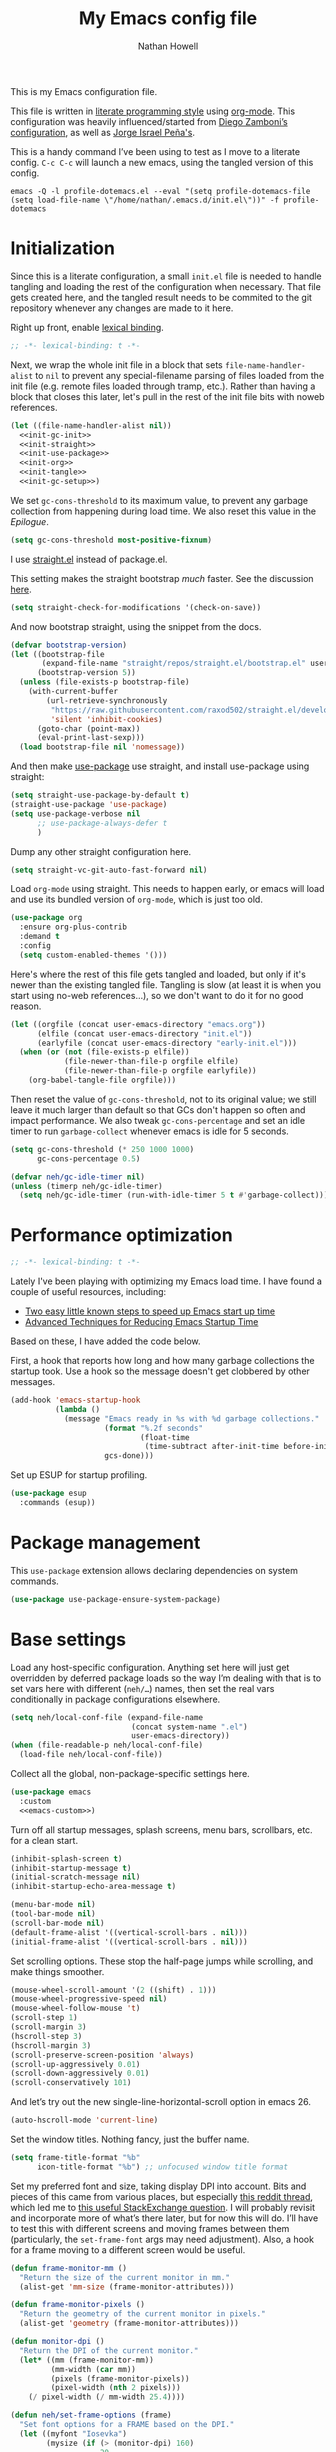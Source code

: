#+property: header-args:emacs-lisp :tangle (concat user-emacs-directory "init.el")
#+property: header-args :mkdirp yes :comments no :results silent
#+startup: showall inlineimages

#+title: My Emacs config file
#+author: Nathan Howell
#+email: nath@nhowell.net

This is my Emacs configuration file.

This file is written in [[http://www.howardism.org/Technical/Emacs/literate-programming-tutorial.html][literate programming style]] using [[https://orgmode.org/][org-mode]]. This configuration was heavily influenced/started from [[http://zzamboni.org/post/my-emacs-configuration-with-commentary/][Diego Zamboni’s configuration]], as well as [[https://github.com/blaenk/dots/tree/master/emacs/.emacs.d][Jorge Israel Peña's]].

This is a handy command I’ve been using to test as I move to a literate config. =C-c C-c= will launch a new emacs, using the tangled version of this config.
#+begin_src shell :tangle no :results silent
emacs -Q -l profile-dotemacs.el --eval "(setq profile-dotemacs-file (setq load-file-name \"/home/nathan/.emacs.d/init.el\"))" -f profile-dotemacs
#+end_src


* Initialization
:properties:
:header-args:emacs-lisp: :tangle (concat user-emacs-directory "early-init.el")
:end:

Since this is a literate configuration, a small =init.el= file is needed to handle tangling and loading the rest of the configuration when necessary. That file gets created here, and the tangled result needs to be commited to the git repository whenever any changes are made to it here.

Right up front, enable [[https://www.emacswiki.org/emacs/DynamicBindingVsLexicalBinding][lexical binding]].

#+begin_src emacs-lisp
;; -*- lexical-binding: t -*-
#+end_src

Next, we wrap the whole init file in a block that sets =file-name-handler-alist= to =nil= to prevent any special-filename parsing of files loaded from the init file (e.g. remote files loaded through tramp, etc.). Rather than having a block that closes this later, let's pull in the rest of the init file bits with noweb references.

#+begin_src emacs-lisp :noweb yes
(let ((file-name-handler-alist nil))
  <<init-gc-init>>
  <<init-straight>>
  <<init-use-package>>
  <<init-org>>
  <<init-tangle>>
  <<init-gc-setup>>)
#+end_src

We set =gc-cons-threshold= to its maximum value, to prevent any garbage collection from happening during load time. We also reset this value in the [[Epilogue][Epilogue]].

#+begin_src emacs-lisp :tangle no :noweb-ref init-gc-init
(setq gc-cons-threshold most-positive-fixnum)
#+end_src

I use [[https://github.com/raxod502/straight.el][straight.el]] instead of package.el.

This setting makes the straight bootstrap /much/ faster. See the discussion [[https://github.com/raxod502/straight.el/issues/304][here]].

#+begin_src emacs-lisp :tangle no :noweb-ref init-straight
(setq straight-check-for-modifications '(check-on-save))
#+end_src

And now bootstrap straight, using the snippet from the docs.

#+begin_src emacs-lisp :tangle no :noweb-ref init-straight
(defvar bootstrap-version)
(let ((bootstrap-file
       (expand-file-name "straight/repos/straight.el/bootstrap.el" user-emacs-directory))
      (bootstrap-version 5))
  (unless (file-exists-p bootstrap-file)
    (with-current-buffer
        (url-retrieve-synchronously
         "https://raw.githubusercontent.com/raxod502/straight.el/develop/install.el"
         'silent 'inhibit-cookies)
      (goto-char (point-max))
      (eval-print-last-sexp)))
  (load bootstrap-file nil 'nomessage))
#+end_src

And then make [[https://github.com/jwiegley/use-package][use-package]] use straight, and install use-package using straight:

#+begin_src emacs-lisp :tangle no :noweb-ref init-use-package
(setq straight-use-package-by-default t)
(straight-use-package 'use-package)
(setq use-package-verbose nil
      ;; use-package-always-defer t
      )
#+end_src

Dump any other straight configuration here.

#+begin_src emacs-lisp :tangle no :noweb-ref init-straight
(setq straight-vc-git-auto-fast-forward nil)
#+end_src

Load =org-mode= using straight. This needs to happen early, or emacs will load and use its bundled version of =org-mode=, which is just too old.

#+begin_src emacs-lisp :tangle no :noweb-ref init-org
(use-package org
  :ensure org-plus-contrib
  :demand t
  :config
  (setq custom-enabled-themes '()))
#+end_src

Here's where the rest of this file gets tangled and loaded, but only if it's newer than the existing tangled file. Tangling is slow (at least it is when you start using no-web references...), so we don't want to do it for no good reason.

#+begin_src emacs-lisp :tangle no :noweb-ref init-tangle
(let ((orgfile (concat user-emacs-directory "emacs.org"))
      (elfile (concat user-emacs-directory "init.el"))
      (earlyfile (concat user-emacs-directory "early-init.el")))
  (when (or (not (file-exists-p elfile))
            (file-newer-than-file-p orgfile elfile)
            (file-newer-than-file-p orgfile earlyfile))
    (org-babel-tangle-file orgfile)))
#+end_src

Then reset the value of =gc-cons-threshold=, not to its original value; we still leave it much larger than default so that GCs don't happen so often and impact performance. We also tweak =gc-cons-percentage= and set an idle timer to run =garbage-collect= whenever emacs is idle for 5 seconds.

#+begin_src emacs-lisp :tangle no :noweb-ref init-gc-setup
(setq gc-cons-threshold (* 250 1000 1000)
      gc-cons-percentage 0.5)

(defvar neh/gc-idle-timer nil)
(unless (timerp neh/gc-idle-timer)
  (setq neh/gc-idle-timer (run-with-idle-timer 5 t #'garbage-collect)))
#+end_src

* Performance optimization

#+begin_src emacs-lisp
;; -*- lexical-binding: t -*-
#+end_src

Lately I've been playing with optimizing my Emacs load time. I have found a couple of useful resources, including:

- [[https://www.reddit.com/r/emacs/comments/3kqt6e/2_easy_little_known_steps_to_speed_up_emacs_start/][Two easy little known steps to speed up Emacs start up time]]
- [[https://blog.d46.us/advanced-emacs-startup/][Advanced Techniques for Reducing Emacs Startup Time]]

Based on these, I have added the code below.

First, a hook that reports how long and how many garbage collections the startup took. Use a hook so the message doesn't get clobbered by other messages.

#+begin_src emacs-lisp
(add-hook 'emacs-startup-hook
          (lambda ()
            (message "Emacs ready in %s with %d garbage collections."
                     (format "%.2f seconds"
                             (float-time
                              (time-subtract after-init-time before-init-time)))
                     gcs-done)))
#+end_src

Set up ESUP for startup profiling.

#+begin_src emacs-lisp
(use-package esup
  :commands (esup))
#+end_src

* Package management

This =use-package= extension allows declaring dependencies on system commands.

#+begin_src emacs-lisp
(use-package use-package-ensure-system-package)
#+end_src

* Base settings

Load any host-specific configuration. Anything set here will just get overridden by deferred package loads so the way I’m dealing with that is to set vars here with different (=neh/…=) names, then set the real vars conditionally in package configurations elsewhere.

#+begin_src emacs-lisp
(setq neh/local-conf-file (expand-file-name
                           (concat system-name ".el")
                           user-emacs-directory))
(when (file-readable-p neh/local-conf-file)
  (load-file neh/local-conf-file))
#+end_src

Collect all the global, non-package-specific settings here.

#+begin_src emacs-lisp :noweb yes
(use-package emacs
  :custom
  <<emacs-custom>>)
#+end_src

Turn off all startup messages, splash screens, menu bars, scrollbars, etc. for a clean start.

#+begin_src emacs-lisp :tangle no :noweb-ref emacs-custom
(inhibit-splash-screen t)
(inhibit-startup-message t)
(initial-scratch-message nil)
(inhibit-startup-echo-area-message t)

(menu-bar-mode nil)
(tool-bar-mode nil)
(scroll-bar-mode nil)
(default-frame-alist '((vertical-scroll-bars . nil)))
(initial-frame-alist '((vertical-scroll-bars . nil)))
#+end_src

Set scrolling options. These stop the half-page jumps while scrolling, and make things smoother.

#+begin_src emacs-lisp :tangle no :noweb-ref emacs-custom
(mouse-wheel-scroll-amount '(2 ((shift) . 1)))
(mouse-wheel-progressive-speed nil)
(mouse-wheel-follow-mouse 't)
(scroll-step 1)
(scroll-margin 3)
(hscroll-step 3)
(hscroll-margin 3)
(scroll-preserve-screen-position 'always)
(scroll-up-aggressively 0.01)
(scroll-down-aggressively 0.01)
(scroll-conservatively 101)
#+end_src

And let’s try out the new single-line-horizontal-scroll option in emacs 26.

#+begin_src emacs-lisp :tangle no :noweb-ref emacs-custom
(auto-hscroll-mode 'current-line)
#+end_src

Set the window titles. Nothing fancy, just the buffer name.

#+begin_src emacs-lisp
(setq frame-title-format "%b"
      icon-title-format "%b") ;; unfocused window title format
#+end_src

Set my preferred font and size, taking display DPI into account. Bits and pieces of this came from various places, but especially [[https://www.reddit.com/r/emacs/comments/a01fs1/dispwatch_watch_the_current_display_for_changes/][this reddit thread]], which led me to [[https://emacs.stackexchange.com/questions/28390/quickly-adjusting-text-to-dpi-changes/44930#44930][this useful StackExchange question]]. I will probably revisit and incorporate more of what’s there later, but for now this will do. I’ll have to test this with different screens and moving frames between them (particularly, the =set-frame-font= args may need adjustment). Also, a hook for a frame moving to a different screen would be useful.

#+begin_src emacs-lisp
(defun frame-monitor-mm ()
  "Return the size of the current monitor in mm."
  (alist-get 'mm-size (frame-monitor-attributes)))

(defun frame-monitor-pixels ()
  "Return the geometry of the current monitor in pixels."
  (alist-get 'geometry (frame-monitor-attributes)))

(defun monitor-dpi ()
  "Return the DPI of the current monitor."
  (let* ((mm (frame-monitor-mm))
         (mm-width (car mm))
         (pixels (frame-monitor-pixels))
         (pixel-width (nth 2 pixels)))
    (/ pixel-width (/ mm-width 25.4))))

(defun neh/set-frame-options (frame)
  "Set font options for a FRAME based on the DPI."
  (let ((myfont "Iosevka")
        (mysize (if (> (monitor-dpi) 160)
                    20
                  10.5)))
    (set-frame-font (format "%s-%f" myfont mysize) t t)
    (set-face-attribute 'default nil :font (format "%s-%f" myfont mysize))))

;; (neh/set-frame-options nil)
;; (add-hook 'after-make-frame-functions #'neh/set-frame-options)
#+end_src

I use the customization system in Emacs via ~:custom~ blocks in ~use-package~, and I don't want customized settings accumulating in a file where they can be forgotten about and trip me up later. This seems like a sane way to use the customization system to me, so we'll see.

#+begin_src emacs-lisp :tangle no :noweb-ref emacs-custom
(custom-file null-device)
#+end_src

Since I force there to be no file to store custom settings in, I get prompted for things like variables in ~.dir-locals.el~ files every time they are read (as emacs can't record my answers for the next time). So I whitelist the variables and values here that I don't want to be prompted for. I'm not sure this is the /right/ way to handle this, maybe I should have a custom file just for things like this and commit it to git so I can keep it controlled. The main reason I ditched the custom file was because it ended up having a bunch of forgotten settings hanging around affecting things, which having it in git would alleviate.

#+begin_src emacs-lisp :tangle no :noweb-ref emacs-custom
(safe-local-variable-values '((auto-revert-use-notify)
                              (epa-file-encrypt-to . "C113BA91EAF8B45B6B84BDCBB600587C4549248A")
                              (org-download-image-dir)))
#+end_src

All UTF-8, all the time.

#+begin_src emacs-lisp
(setq coding-system-for-read 'utf-8
      coding-system-for-write 'utf-8)
#+end_src

Don’t use tabs when indenting.

#+begin_src emacs-lisp :tangle no :noweb-ref emacs-custom
(indent-tabs-mode nil)
#+end_src

More options. I’m not sure where to put some things in this file yet. Here are some.

#+begin_src emacs-lisp :tangle no :noweb-ref emacs-custom
(sentence-end-double-space nil)
(ring-bell-function 'ignore)
(enable-recursive-minibuffers t)
(global-subword-mode t)
#+end_src

Don’t warn me when I do these potentially confusing narrowing operations.

#+begin_src emacs-lisp
(put 'narrow-to-region 'disabled nil)
(put 'narrow-to-page 'disabled nil)
(put 'list-timers 'disabled nil)
#+end_src

Set some backup file options.

#+begin_src emacs-lisp :tangle no :noweb-ref emacs-custom
(make-backup-files nil)
(delete-old-versions t)
(backup-directory-alist `((".*" . ,temporary-file-directory)))
(auto-save-file-name-transforms `((".*" ,temporary-file-directory t)))
#+end_src

I’m testing out [[https://github.com/swaywm/sway][sway]] as my window manager, and apparently ~$SSH_AUTH_SOCK~ doesn’t get set (maybe just for xwayland apps?). So we workaround. I already set a fixed link to the real socket for tmux usage, I can reuse it for this.

#+begin_src emacs-lisp
(when (string= (getenv "SSH_AUTH_SOCK") nil)
  (setenv "SSH_AUTH_SOCK" (format "/tmp/ssh-agent-%s-tmux" (getenv "USER"))))
#+end_src

Some text fill options.

#+begin_src emacs-lisp :tangle no :noweb-ref emacs-custom
(fill-column 100)
(default-frame-alist '((width  . 100)))
(comment-auto-fill-only-comments t)
#+end_src

I view man pages in emacs sometimes, and want a fixed width for them.

#+begin_src emacs-lisp
(use-package man
  :straight nil
  :custom
  (Man-width fill-column)
  (Man-notify-method 'newframe))

(use-package woman
  :straight nil
  :custom
  (woman-fill-column fill-column))
#+end_src

#+begin_src emacs-lisp :tangle no :noweb-ref emacs-custom
(line-spacing 0.1)
#+end_src

How to make display buffer names.

#+begin_src emacs-lisp :tangle no :noweb-ref emacs-custom
(uniquify-buffer-name-style 'forward)
#+end_src

Some git/vc options.

#+begin_src emacs-lisp :tangle no :noweb-ref emacs-custom
(auto-revert-check-vc-info t)
(vc-follow-symlinks t)
#+end_src

When pasting (yanking) into emacs, paste at the point, not where I click (I like to paste with the middle mouse button, xorg-style).

#+begin_src emacs-lisp :tangle no :noweb-ref emacs-custom
(mouse-yank-at-point t)
#+end_src

* Keybindings

[[https://github.com/noctuid/general.el][General.el]] handles keybinding management.

#+begin_src emacs-lisp
(use-package general
  :demand t

  :config
  (general-create-definer
    neh/leader-keys
    :keymaps 'override
    :states '(emacs normal visual motion insert)
    :non-normal-prefix "C-SPC"
    :prefix "SPC")

  (general-override-mode)

  (general-define-key
   :keymaps 'override
   :states '(emacs normal insert)
   "C-M-t" 'scroll-other-window
   "C-M-n" 'scroll-other-window-down

   "<C-mouse-5>" '(lambda () (interactive) (neh/adjust-text-height -5))
   "<C-mouse-4>" '(lambda () (interactive) (neh/adjust-text-height 5))
   "C-_" '(lambda () (interactive) (neh/adjust-text-height -7))
   "C-+" '(lambda () (interactive) (neh/adjust-text-height 7))
   "C-)" '(lambda () (interactive) (neh/adjust-text-height 0)))

  (neh/leader-keys
    "<SPC>" '(save-buffer :which-key "save")

    "e" '(execute-extended-command :which-key "run a command")
    "Q" #'bury-buffer

    "b" '(:ignore t :which-key "buffer")
    "c" '(:ignore t :which-key "c?")
    "f" '(:ignore t :which-key "formatting")
    "g" '(:ignore t :which-key "git")
    "h" '(:ignore t :which-key "help")
    "i" '(:ignore t :which-key "insert")
    "n" '(:ignore t :which-key "narrow")
    "o" '(:ignore t :which-key "open")
    "r" '(:ignore t :which-key "read")
    "s" '(:ignore t :which-key "search")
    "v" '(:ignore t :which-key "view")

    "ip" '(clipboard-yank :which-key "paste from clipboard")
    )

  (neh/leader-keys
    :infix "c"
    "c" '(comment-or-uncomment-region-or-line :which-key "toggle comment")
    "q" '(quick-calc :which-key "quick-calc"))

  (neh/leader-keys
    :infix "f"
    "a" '(auto-fill-mode :which-key "auto fill")
    "i" '(indent-region :which-key "indent region")
    "p" '(fill-paragraph :which-key "paragraph")
    "r" '(fill-region :which-key "fill region")
    "t" '(toggle-truncate-lines :which-key "truncate lines")
    "f" '(lambda () (interactive) (set-frame-width nil fill-column)))

  (neh/leader-keys
    :infix "h"
    "m" '(describe-mode :which-key "describe mode")
    "l" '(highlight-lines-matching-regexp :which-key "highlight line")
    "r" '(highlight-regexp :which-key "highlight regexp")
    "u" '(unhighlight-regexp :which-key "unhighlight regexp"))

  (neh/leader-keys
    :infix "n"
    "d" '(narrow-to-defun :which-key "narrow to defun")
    "p" '(narrow-to-page :which-key "narrow to page")
    "r" '(narrow-to-region :which-key "narrow to region")
    "w" '(widen :which-key "widen"))

  (neh/leader-keys
    :infix "x"
    "b" '(eval-buffer :which-key "eval buffer")
    "e" '(eval-expression :which-key "eval expression")
    "r" '(eval-region :which-key "eval region")
    "s" '(eval-last-sexp :which-key "eval sexp"))
  )
#+end_src

Which-key shows a handy popup for available keybindings at any given time.

#+begin_src emacs-lisp
(use-package which-key
  :demand t
  :custom
  (which-key-idle-secondary-delay 0.25)
  :config
  (which-key-setup-side-window-bottom)
  (which-key-mode))
#+end_src

Key chords are interesting, and I’m not sure I’ll keep them yet. Doing vim-style bindings with leaders is maybe just as good?

#+begin_src emacs-lisp
(use-package key-chord
  :demand t)

(use-package use-package-chords
  :after key-chord
  :demand t
  :config
  (key-chord-mode 1))
#+end_src

* Base2

Not sure where to put everything yet, so this section is a grab bag of stuff that needs package management (straight) to be in place.

#+begin_src emacs-lisp
(use-package color
  :demand t
  :config
  (defun neh/dark-p ()
    (let ((bg (face-background 'default)))
      (if (>= (color-distance "black" bg)
              (color-distance "white" bg))
          nil
        t))))


(use-package saveplace
  :demand t
  :config
  (save-place-mode t))

(use-package eldoc
  :straight nil
  :custom
  (eldoc-echo-area-use-multiline-p nil))

(use-package undo-fu
  :after (evil)
  :defer 0.5
  :custom
  (evil-undo-system 'undo-fu))

(use-package undo-fu-session
  :hook (after-init . global-undo-fu-session-mode)
  :custom
  (undo-fu-session-incompatible-files '("/COMMIT_EDITMSG\\'" "/git-rebase-todo\\'")))

(use-package paren
  :custom
  (show-paren-delay 0)
  (show-paren-style 'parenthesis)
  :config
  (show-paren-mode 1))

(use-package whitespace
  :commands (whitespace-mode)
  :general
  (neh/leader-keys
    "vw" '(whitespace-mode :which-key "whitespace"))
  :custom
  (whitespace-line-column 80)
  (whitespace-style '(face trailing tabs lines-tail)))

(use-package ws-butler
  :hook (prog-mode . ws-butler-mode))

(use-package helpful
  :custom
  (helpful-max-buffers 5)
  :general
  (neh/leader-keys
    "h." '(helpful-at-point :which-key "point help")
    "hf" '(helpful-callable :which-key "function help")
    "hk" '(helpful-key :which-key "key help")
    "hv" '(helpful-variable :which-key "variable help"))
  (:keymaps 'embark-symbol-map
   "h" #'helpful-symbol))

(use-package autorevert
  :demand t
  :straight nil
  :hook
  (org-mode . auto-revert-mode)
  :config
  (global-auto-revert-mode 1))
#+end_src

Make sure my local bin dir is in emacs =$PATH=, and keep it updated.

#+begin_src emacs-lisp
(use-package exec-path-from-shell
  :hook (after-init . exec-path-from-shell-initialize)
  :custom
  (exec-path-from-shell-arguments '("-l")))
#+end_src

* Text mode

General settings when in text editing modes.

#+begin_src emacs-lisp
(use-package simple
  :straight nil
  :hook ((text-mode prog-mode) . visual-line-mode)
  :general
  (neh/leader-keys
    "fv" '(visual-line-mode :which-key "visual line mode")))

(use-package visual-fill-column
  :hook (visual-line-mode . visual-fill-column-mode)
  :general
  (neh/leader-keys
    "fc" '(visual-fill-column-mode :which-key "visual fill column"))

  :custom
  (split-window-preferred-function #'visual-fill-column-split-window-sensibly)

  :config
  (advice-add 'text-scale-adjust :after
              #'visual-fill-column-adjust))
#+end_src

I’ll put olivetti mode here since I think it’s mainly a text mode thing rather than for programming, but who knows.

#+begin_src emacs-lisp
(use-package olivetti
  :commands (olivetti-mode)
  :custom
  (olivetti-body-width fill-column))
#+end_src

And let’s try out writeroom mode.

#+begin_src emacs-lisp
(use-package writeroom-mode
  :commands (writeroom-mode
             global-writeroom-mode)
  :custom
  (writeroom-width fill-column)
  (writeroom-extra-line-spacing 0)
  (writeroom-border-width 40)
  :config
  (add-to-list 'writeroom-global-effects 'writeroom-set-internal-border-width))
#+end_src

* Prog mode

General settings for programming modes.

#+begin_src emacs-lisp
(defun my-prog-mode-hook ()
  "Set line-numbers settings for 'prog-mode'."
  ;; (setq display-line-numbers 'relative)
  (add-hook 'prog-mode-hook #'my-prog-mode-hook)
  (add-hook 'yaml-mode-hook #'my-prog-mode-hook))
#+end_src

* Pretty it up

#+begin_src emacs-lisp
(setq neh/dark-theme 'gruvbox-dark-hard
      neh/light-theme 'gruvbox-light-hard)

(use-package modus-themes
  :custom
  (modus-themes-org-blocks 'greyscale)
  (modus-themes-diffs 'desaturated)
  (modus-themes-bold-constructs t)
  (modus-themes-slanted-constructs t))

(use-package gruvbox-theme
  :custom-face
  (org-block-begin-line ((t (:inherit fixed-pitch
                             :slant italic))))
  (org-block-end-line ((t (:inherit fixed-pitch
                           :slant italic)))))

(use-package poet-theme)

(load-theme neh/light-theme t)
#+end_src

But I like some things to be set no matter the theme. For example, I always like italic code comments. And the brutalist theme has a smaller modeline font size that I don’t like. So I set up a hook/advice method of keeping these things “fixed”. I found the idea in [[https://www.reddit.com/r/emacs/comments/4v7tcj/does_emacs_have_a_hook_for_when_the_theme_changes/][this helpful reddit thread]] while looking for what I thought /must/ have a /good/ solution.

#+begin_src emacs-lisp
(defvar after-load-theme-hook nil
  "Hook run after a color theme is loaded using `load-theme'.")
(defadvice load-theme (after run-after-load-theme-hook activate)
  "Run `after-load-theme-hook'."
  (run-hooks 'after-load-theme-hook))

(add-hook 'after-load-theme-hook #'neh/theme-tweaks)
(if (daemonp)
    (add-hook 'server-after-make-frame-hook #'neh/theme-tweaks)
  (add-hook 'after-init-hook #'neh/theme-tweaks))
#+end_src

Emacs colour themes apparently just load on top of each other, so here’s an advice to disable the current theme before loading a new one, thanks to [[https://www.reddit.com/r/emacs/comments/8v9lgu/emacs_theme_configuration_is_very_confusing/][this thread]].

#+begin_src emacs-lisp
(defadvice load-theme (before theme-dont-propagate activate)
  (mapc #'disable-theme custom-enabled-themes))
#+end_src

Set my default preferred text size.

#+begin_src emacs-lisp
(setq neh/default-text-size 128)
(when (not (boundp 'neh/current-text-size))
  (setq neh/current-text-size neh/default-text-size))
#+end_src

Change global text sizes with this function. This is the function I bind to a key or use in a hydra to change text sizes. It just changes =neh/current-text-size=, then calls my theme-tweak function below to make the changes. It also calls =visual-fill-column-adjust= so that everything ends up the right size.

#+begin_src emacs-lisp
(defun neh/adjust-text-height (adjustment)
  (interactive)

  (if (= adjustment 0)
      (setq neh/current-text-size neh/default-text-size)
    (setq neh/current-text-size (+ neh/current-text-size adjustment)))
  (neh/theme-tweaks)
  (visual-fill-column-adjust))
#+end_src

And here’s the function where I collect my tweaks to the theme and set up fonts.

#+begin_src emacs-lisp
(defun neh/theme-tweaks ()
  (interactive)

  (let* ((variable-tuple (cond
                          ((x-list-fonts "Iosevka Etoile")
                           `(:font "Iosevka Etoile"
                             :height ,(round (* neh/current-text-size 1.03))))
                          ((x-list-fonts "ETBembo")
                           `(:font "ETBembo"
                             :height ,(round (* neh/current-text-size 1.23))))
                          ((x-list-fonts "Inter")
                           `(:font "Inter"
                             :height ,(round (* neh/current-text-size 1.01))))
                          ((x-list-fonts "Noto Sans")
                           `(:font "Noto Sans"
                             :height ,(round (* neh/current-text-size 1.01))))
                          ((x-list-fonts "DejaVu Sans")
                           `(:font "DejaVu Sans"
                             :height ,(round (* neh/current-text-size 0.945))))
                          ((x-family-fonts "Sans Serif")
                           `(:family "Sans Serif"))
                          (nil (warn "Cannot find a variable width font."))))
         (fixed-tuple (cond
                       ((x-list-fonts "Iosevka Curly Slab")
                        `(:font "Iosevka Curly Slab"
                          :height ,(round (* neh/current-text-size 1.0))))
                       ((x-list-fonts "Iosevka Slab")
                        `(:font "Iosevka Slab"
                          :height ,(round (* neh/current-text-size 1.0))))
                       ((x-list-fonts "Iosevka")
                        `(:font "Iosevka"
                          :height ,(round (* neh/current-text-size 1.0))))
                       ((x-family-fonts "Monospace")
                        '(:family "Monospace"))
                       (nil (warn "Cannot find a fixed width font.")))))

    (custom-theme-set-faces
     'user
     `(default ((t (,@fixed-tuple))))
     `(fixed-pitch ((t (,@fixed-tuple))))
     `(variable-pitch ((t (,@variable-tuple))))))

  (set-face-italic 'font-lock-comment-face t)

  (set-face-foreground 'org-hide (face-background 'default))

  ;; (set-face-attribute 'mode-line nil :height 1.0)
  ;; (set-face-attribute 'mode-line-inactive nil :height 1.0)

  (save-current-buffer
    (mapc (lambda (b)
            (set-buffer b)
            (when (equal major-mode 'org-mode)
              (font-lock-fontify-buffer)))
          (buffer-list)))

  (set-scroll-bar-mode nil)
  ;; (neh/enable-scroll-highlight)
  )
#+end_src

* Modeline

#+begin_src emacs-lisp
(use-package doom-modeline
  :hook ((after-init . doom-modeline-init)
         (after-change-major-mode . doom-modeline-conditional-buffer-encoding))

  :custom-face
  (doom-modeline-evil-emacs-state
   ((t (:background "DarkMagenta" :foreground "#ffd700"))))
  (doom-modeline-evil-insert-state
   ((t (:background "#ffd700" :foreground "#000000"))))
  (doom-modeline-evil-motion-state
   ((t (:background "SteelBlue" :foreground "#ffffff"))))
  (doom-modeline-evil-normal-state
   ((t (:background "ForestGreen" :foreground "#ffffff"))))
  (doom-modeline-evil-operator-state
   ((t (:background "SteelBlue" :foreground "#ffffff"))))
  (doom-modeline-evil-visual-state
   ((t (:background "#fe8019" :foreground "#000000"))))
  (doom-modeline-evil-replace-state
   ((t (:background "red4" :foreground "#ffffff"))))

  :custom
  (doom-modeline-height 34)
  (doom-modeline-bar-width 1)
  (doom-modeline-buffer-file-name-style 'truncate-except-project)
  (column-number-mode t)

  :init
  (defun doom-modeline-conditional-buffer-encoding ()
    "We expect the encoding to be LF UTF-8, so only show the modeline when this is not the case"
    (setq-local doom-modeline-buffer-encoding
                (unless (or (eq buffer-file-coding-system 'utf-8-unix)
                            (eq buffer-file-coding-system 'utf-8)))))

  :config
  (setq-default doom-modeline-column-zero-based nil))
#+end_src

* Eeeeevil

I come from vim, so evil is a necessity.

#+begin_src emacs-lisp :noweb yes
(use-package evil
  :demand t
  :after general

  :custom
  (evil-move-cursor-back t)
  (evil-vsplit-window-right t)

  :init
  (setq evil-want-integration t
        evil-want-keybinding nil
        evil-want-minibuffer t
        evil-respect-visual-line-mode nil)

  :general
  <<evil-general>>

  :config
  (evil-mode 1)
  <<evil-config>>

  (use-package evil-surround
    :config
    (global-evil-surround-mode t))

  (use-package evil-indent-plus
    :config
    (evil-indent-plus-default-bindings))

  (use-package evil-textobj-line)
  (use-package evil-textobj-syntax)
  (use-package evil-ex-fasd))
#+end_src

I'm one of those strange people that not only uses a dvorak keyboard layout and vim-style navigation, but also moves =hjkl= to =htns=, because I like the physical location. In practice, I don't have to adjust /that/ many other keys for this to work. Here I set up the basic navigation keys and make related adjustments.

#+begin_src emacs-lisp :noweb-ref evil-general :tangle no
(general-define-key
 :states '(normal visual)
 "h" 'evil-backward-char
 "t" 'evil-next-visual-line
 "n" 'evil-previous-visual-line
 "s" 'evil-forward-char

 "l" 'evil-search-next
 "L" 'evil-search-previous
 "S" 'evil-window-bottom

 "N" 'evil-narrow-indirect)
#+end_src

I like using =control+direction= for window navigation. Yes, I'm unbinding =C-h=. I put help functions elsewhere.

#+begin_src emacs-lisp :noweb-ref evil-general :tangle no
(general-define-key
 :keymaps 'override
 :states '(normal emacs)
 "C-h" nil
 "C-t" nil
 "C-n" nil
 "C-s" nil
 "C-e" nil

 "C-h" 'evil-window-left
 "C-t" 'evil-window-down
 "C-n" 'evil-window-up
 "C-s" 'evil-window-right)
#+end_src

And here are just general evil-related bindings.

#+begin_src emacs-lisp :noweb-ref evil-general :tangle no
(neh/leader-keys
  "q" '(kill-current-buffer :which-key "delete buffer"))
#+end_src

Put some whitespace around the evil state modeline labels just so they look better.

#+begin_src emacs-lisp :noweb-ref evil-config :tangle no
(setq evil-normal-state-tag   (propertize " N ")
      evil-emacs-state-tag    (propertize " E ")
      evil-insert-state-tag   (propertize " I ")
      evil-replace-state-tag  (propertize " R ")
      evil-motion-state-tag   (propertize " M ")
      evil-visual-state-tag   (propertize " V ")
      evil-operator-state-tag (propertize " O "))
#+end_src

So many searches leave the cursor at the bottom of the window, and I want to see more context. So this recenters the cursor when jumping to a search result. I've been using swiper a lot more though, so I'm not sure how much I care about this any more (at least in this context).

#+begin_src emacs-lisp :noweb-ref evil-config :tangle no
;; (general-add-advice (list #'evil-search-next
;;                           #'evil-search-previous)
;;                     :after #'recenter)
#+end_src

This defines an evil operator I can use to highlight some text and quickly get an indirect buffer narrowed to that text.

#+begin_src emacs-lisp :noweb-ref evil-config :tangle no
(evil-define-operator evil-narrow-indirect (beg end type)
  "Indirectly narrow the region from BEG to END."
  (interactive "<R>")
  (evil-normal-state)
  (narrow-to-region-indirect beg end))
#+end_src

Evil-collection helps with setting up evil-friendly bindings all over the place, including the handy key translation feature I use here for my crazy =hjkl =-> =htns= ways.

#+begin_src emacs-lisp
(use-package evil-collection
  :after evil

  :custom
  (evil-collection-outline-bind-tab-p nil)
  (evil-collection-company-use-tng nil)
  (evil-collection-setup-minibuffer t)

  :init
  (defun neh/evil-key-translations (_mode mode-keymaps &rest _rest)
    (evil-collection-translate-key 'normal mode-keymaps
      "t" "j"
      "n" "k"
      "s" "l"))

  :config
  (evil-collection-init)
  (add-hook 'evil-collection-setup-hook  #'neh/evil-key-translations))
#+end_src

#+begin_src emacs-lisp
(use-package evil-owl
  :commands (evil-owl-mode)
  :custom
  (evil-owl-extra-posframe-args '(:internal-border-width 2
                                  :internal-border-color "grey"))
  (evil-owl-idle-delay 0.5))
#+end_src

* Navigation?

I used ivy and friends for a quite a while here, mostly because helm didn't really make sense to me when I started using emacs, and ivy did. So I quickly got a configuration together that worked for me, and enjoyed using ivy, swiper, counsel etc. but I never really put a lot of effort into understanding what I had. Occasionally I would rework some part of it, but I mostly left it alone.

I was interested when the "new tools" like selectrum, and orderless, and then consult, marginalia, and embark started showing up and looked like a nice composable, understandable set of functionality I could assemble the way I wanted to. So that's what I have here now.

Let's start with selectrum, as it's the interface to most of the rest here. I tried icomplete-vertical for a few days first, and then tried selectrum and liked it more.

#+begin_src emacs-lisp
(use-package selectrum
  :demand t

  :custom
  (read-file-name-completion-ignore-case t)
  (read-buffer-completion-ignore-case t)
  (completion-ignore-case t)
  (file-name-shadow-properties '(invisible t))

  :general
  (:keymaps 'selectrum-minibuffer-map
   :states '(insert normal)
   "C-t" #'selectrum-next-candidate
   "C-n" #'selectrum-previous-candidate
   "C-w" #'evil-delete-backward-word
   )

  :config
  (selectrum-mode t))
#+end_src

Faster narrowing of a list of candidates matters, and orderless is a nice straightforward way to get it.

#+begin_src emacs-lisp
(use-package orderless
  :demand t

  :init
  (defun literal-if-equals (pattern _index _total)
    (when (string-suffix-p "=" pattern)
      `(orderless-literal . ,(substring pattern 0 -1))))

  (defun flex-if-star (pattern _index _total)
    (when (string-prefix-p "*" pattern)
      `(orderless-flex . ,(substring pattern 1))))

  (defun regex-if-twiddle (pattern _index _total)
    (when (string-prefix-p "~" pattern)
      `(orderless-regexp . ,(substring pattern 1))))

  (defun first-initialism (pattern index _total)
    (if (= index 0) 'orderless-initialism))

  (defun without-if-bang (pattern _index _total)
    (when (string-prefix-p "!" pattern)
      `(orderless-without-literal . ,(substring pattern 1))))

  :custom
  (completion-styles '(orderless))
  (orderless-matching-styles '(orderless-regexp))
  (orderless-style-dispatchers '(;;first-initialism
                                 literal-if-equals
                                 flex-if-star
                                 regex-if-twiddle
                                 without-if-bang)))
#+end_src

As nice (and customizable) as orderless is, I missed what I was getting from prescient when I was using ivy. Taking recency into account makes a big difference to me in finding what I want in a list of candidates.

#+begin_src emacs-lisp
(use-package selectrum-prescient
  :demand t
  :hook (selectrum-prescient-mode . (lambda ()
                                      (setq selectrum-refine-candidates-function
                                            #'orderless-filter)))
  :custom
  (prescient-history-length 250)

  :config
  (selectrum-prescient-mode t)
  (setq selectrum-refine-candidates-function #'orderless-filter)
  (setq selectrum-highlight-candidates-function #'orderless-highlight-matches)
  (prescient-persist-mode t))

(use-package company-prescient
  :hook (company-mode . company-prescient-mode)
  :custom
  (company-prescient-sort-length-enable nil))
#+end_src

There's plenty of useful extra information that can be attached to each candidate in a list, and marginalia does a great job with it.

#+begin_src emacs-lisp
(use-package marginalia
  :custom
  (marginalia-annotators '(marginalia-annotators-heavy marginalia-annotators-light nil))
  :init
  (marginalia-mode t)
  (advice-add #'marginalia-cycle :after
              (lambda () (when (bound-and-true-p selectrum-mode) (selectrum-exhibit)))))
#+end_src

One of the really nice bits here is embark. I haven't really exploited it yet, but it's a great way to launch different actions on candidates in selectrum, or pretty much anywhere in emacs.

#+begin_src emacs-lisp
(use-package embark
  ;; :commands (embark-act
  ;;            embark-become)
  :demand t
  :general
  ("C-," #'embark-act)
  (:keymaps 'embark-file-map
   "F" #'find-file-other-frame)
  (:keymaps 'embark-symbol-map
   "g" #'consult-ripgrep)
  (:keymaps 'embark-url-map
   "." #'hydra-browse/body)
  :config
  (setq embark-action-indicator
        (lambda (map)
          (which-key--show-keymap "Embark" map nil nil 'no-paging)
          #'which-key--hide-popup-ignore-command)
        embark-become-indicator embark-action-indicator)
  )
#+end_src

Consult takes over for a lot of what counsel did, as well as swiper.

#+begin_src emacs-lisp
(use-package consult
  :init
  (fset 'multi-occur #'consult-multi-occur)
  :general
  (neh/leader-keys
    "oo" '(consult-buffer :which-key "switch buffer/recent")
    "of" '(find-file :which-key "file")
    "ha" '(consult-apropos :which-key "apropos")
    "sf" '(consult-ripgrep :which-key "rg")
    "sg" '(consult-git-grep :which-key "git-grep")
    "so" '(consult-outline :which-key "outline")
    "st" '(consult-imenu :which-key "imenu")
    "/" '(consult-line :which-key "search lines"))
  (:keymaps 'embark-buffer-map
   "F" #'consult-buffer-other-frame)
  (:keymaps 'embark-file-map
   "X" #'consult-file-externally)
  :custom
  (consult-ripgrep-command (string-join '("rg" "--null" "--no-ignore-vcs" "--smart-case" "--line-buffered" "--color=always" "--max-columns=1000" "--no-heading" "--line-number" "." "-e ARG OPTS") " "))
  :config
  (setq consult-project-root-function #'projectile-project-root))

(use-package embark-consult)
#+end_src

Avy is a really handy way to jump around your visible buffer contents. One aspect that doesn’t seem to really be documented is the avy-actions mechanism. It lets you do things other than just jump to the point you select. So you can hit the key for whichever avy function you like, then, /before/ making your selection, press the key associated with an avy-action function to do that thing instead. This way, you can easily copy a word from elsewhere on your screen and paste it at your cursor with avy, no cursor movement needed at all. Also, =avy-copy-line= is a useful standalone function. I find it useful particularly when working in Terraform files, as lines need to be duplicated fairly often there.

#+begin_src emacs-lisp
(use-package avy
  :general
  (general-define-key
   :states '(normal visual)
   :prefix "j"
   "j" '(avy-goto-char-2 :which-key "char(2)")
   "c" '(avy-goto-char-timer :which-key "char")
   "h" '(avy-org-goto-heading-timer :which-key "org heading")
   "l" '(avy-goto-line :which-key "line"))

  (neh/leader-keys
    "cl" 'avy-copy-line)

  :custom
  (avy-dispatch-alist '((?y . avy-action-copy)
                        (?m . avy-action-teleport)
                        (?c . (lambda (pt)
                                (avy-action-copy pt)
                                (if (evil-insert-state-p)
                                    (progn (evil-paste-before 1)
                                           (evil-forward-char))
                                  (evil-paste-after 1))))
                        (?k . avy-action-kill-move)
                        (?K . avy-action-kill-stay)
                        (?M . avy-action-mark)))

  (avy-keys '(?a ?o ?e ?u ?h ?t ?n ?s))
  (avy-line-insert-style 'below))
#+end_src

#+begin_src emacs-lisp
(use-package nswbuff
  :after (projectile)
  :commands (nswbuff-switch-to-previous-buffer
             nswbuff-switch-to-next-buffer)

  :general
  (general-def
    :keymaps 'override
    :states '(emacs normal insert)
    "<C-tab>" 'nswbuff-switch-to-previous-buffer
    "C-S-<iso-lefttab>" 'nswbuff-switch-to-next-buffer)

  :custom
  (nswbuff-buffer-list-function #'nswbuff-projectile-buffer-list)
  (nswbuff-status-window-layout 'scroll)
  (nswbuff-display-intermediate-buffers t)
  (nswbuff-recent-buffers-first t)
  (nswbuff-exclude-buffer-regexps '("^ "
                                    "^\*.*\*"
                                    "^magit.*:.+"))
  (nswbuff-include-buffer-regexps '("^*Org Src"))

  ;; (nswbuff-start-with-current-centered t)

  ;; :init
  ;; (defun neh/nswbuff-switch-to-previous-buffer ()
  ;;   (interactive)
  ;;   ;; (let (nswbuff-buffer-list-function '(lambda () (nreverse (nswbuff-buffer-list))))
  ;;   (let (nswbuff-buffer-list-function #'nswbuff-buffer-list)
  ;;     (message nswbuff-buffer-list-function)
  ;;     (nswbuff-switch-to-previous-buffer)))

        ;; nswbuff-buffer-list-function '(lambda ()
        ;;                                 (interactive)
        ;;                                 (if (projectile-project-p)
        ;;                                     (nswbuff-projectile-buffer-list)
        ;;                                   (buffer-list)))
        )
#+end_src

#+begin_src emacs-lisp
(use-package ibuffer
  :straight nil
  :custom
  (ibuffer-formats
   '((mark modified read-only locked " "
           (name 18 18 :left :elide)
           " "
           (size 9 -1 :right)
           " "
           (mode 16 16 :left :elide)
           " " project-relative-file)
     (mark " "
           (name 16 -1)
           " " filename))))

(use-package ibuffer-projectile
  :commands (ibuffer-projectile-set-filter-groups)
  :hook ((ibuffer . (lambda ()
                      (ibuffer-projectile-set-filter-groups)
                      ;; (unless (eq ibuffer-sorting-mode 'alphabetic)
                      ;;   (ibuffer-do-sort-by-alphabetic))
                      )))
  :init
  (defun neh/ibuffer-magit ()
    "Open `magit-status' for the current buffer."
    (interactive)
    (let ((buf (ibuffer-current-buffer t)))
      (magit-status (cdr (ibuffer-projectile-root buf))))))
#+end_src

#+begin_src emacs-lisp
(use-package pulse
  :straight nil
  :defer 0.5
  :config
  ;; stolen from https://blog.meain.io/2020/emacs-highlight-yanked/
  (defun meain/evil-yank-advice (orig-fn beg end &rest args)
    (pulse-momentary-highlight-region beg end)
    (apply orig-fn beg end args))
  (advice-add 'evil-yank :around 'meain/evil-yank-advice))

;; (defun my-View-scroll-half-page-forward-other-window ()
;;   (interactive)
;;   (with-selected-window (next-window)
;;     (call-interactively 'View-scroll-half-page-forward)))

;; (defun my-View-scroll-half-page-backward-other-window ()
;;   (interactive)
;;   (with-selected-window (next-window)
;;     (call-interactively 'View-scroll-half-page-backward)))

(defface neh-highlight
  '((default :inherit default))
  "Face for highlighting based on theme.")

;; (let ((bg (face-attribute 'default :background)))
;;   (if (< (color-distance bg "black") (color-distance bg "white"))
;;       (set-face-attribute 'neh-highlight nil :background (color-lighten-name bg 20))
;;     (set-face-attribute 'neh-highlight nil :background (color-darken-name bg 20))))

(set-face-attribute 'neh-highlight nil :background "SpringGreen4")

(defvar neh/scroll-up-functions '(evil-scroll-up
                                  evil-scroll-page-up))
(defvar neh/scroll-down-functions '(evil-scroll-down
                                    evil-scroll-page-down))

;; TODO scroll highlight interferes with hydras

(defun neh/enable-scroll-highlight ()
  (interactive)
  (general-add-advice neh/scroll-up-functions
                      :around #'my-indicate-scroll-backward)
  (general-add-advice neh/scroll-down-functions
                      :around #'my-indicate-scroll-forward))

(defun neh/disable-scroll-highlight ()
  (interactive)
  (general-remove-advice neh/scroll-up-functions
                         #'my-indicate-scroll-backward)
  (general-remove-advice neh/scroll-down-functions
                         #'my-indicate-scroll-forward))

(defun my-indicate-scroll-get-line (pos)
  (save-excursion
    (goto-char pos)
    (string-to-number (format-mode-line "%l"))))

(defun my-indicate-scroll (linep f args)
  (let ((linen (my-indicate-scroll-get-line linep))
        (pulse-delay 0.06))
    (save-excursion
      (goto-line linen)
      (pulse-momentary-highlight-one-line (point) 'neh-highlight))
    (sit-for 0.1)
    (apply f args)))

(defun my-indicate-scroll-forward (f &rest args)
  (my-indicate-scroll (1- (window-end)) f args))

(defun my-indicate-scroll-backward (f &rest args)
  (my-indicate-scroll (window-start) f args))
#+end_src

#+begin_src emacs-lisp
(use-package scrollkeeper
  :custom
  (scrollkeeper-scroll-distance 0.85)
  (scrollkeeper-guideline-pulse-interval 0.15)
  (scrollkeeper-guideline-fn #'scrollkeeper--highlight)
  :custom-face
  (scrollkeeper-guideline-highlight ((t (:background "Orange" :extend t))))
  :general
  ([remap evil-scroll-up] #'scrollkeeper-up)
  ([remap evil-scroll-down] #'scrollkeeper-down)
  ([remap evil-scroll-page-up] #'scrollkeeper-up)
  ([remap evil-scroll-page-down] #'scrollkeeper-down))
#+end_src

#+begin_src emacs-lisp
;; from https://with-emacs.com/posts/editing/show-matching-lines-when-parentheses-go-off-screen/
;;; -*- lexical-binding: t; -*-

;; we will call `blink-matching-open` ourselves...
(remove-hook 'post-self-insert-hook
             #'blink-paren-post-self-insert-function)
;; this still needs to be set for `blink-matching-open` to work
(setq blink-matching-paren 'show)

(let ((ov nil)) ; keep track of the overlay
  (advice-add
   #'show-paren-function
   :after
    (defun show-paren--off-screen+ (&rest _args)
      "Display matching line for off-screen paren."
      (when (overlayp ov)
        (delete-overlay ov))
      ;; check if it's appropriate to show match info,
      ;; see `blink-paren-post-self-insert-function'
      (when (and (overlay-buffer show-paren--overlay)
                 (not (or cursor-in-echo-area
                          executing-kbd-macro
                          noninteractive
                          (minibufferp)
                          this-command))
                 (and (not (bobp))
                      (memq (char-syntax (char-before)) '(?\) ?\$)))
                 (= 1 (logand 1 (- (point)
                                   (save-excursion
                                     (forward-char -1)
                                     (skip-syntax-backward "/\\")
                                     (point))))))
        ;; rebind `minibuffer-message' called by
        ;; `blink-matching-open' to handle the overlay display
        (cl-letf (((symbol-function #'minibuffer-message)
                   (lambda (msg &rest args)
                     (let ((msg (apply #'format-message msg args)))
                       (setq ov (display-line-overlay+
                                 (window-start) msg ))))))
          (blink-matching-open))))))

(defun display-line-overlay+ (pos str &optional face)
  "Display line at POS as STR with FACE.

FACE defaults to inheriting from default and highlight."
  (let ((ol (save-excursion
              (goto-char pos)
              (make-overlay (line-beginning-position)
                            (line-end-position)))))
    (overlay-put ol 'display str)
    (overlay-put ol 'face
                 (or face '(:inherit default :inherit highlight)))
    ol))
#+end_src

#+begin_src emacs-lisp
(use-package highlight-parentheses
  :hook (after-init . global-highlight-parentheses-mode)
  :custom
  (highlight-parentheses-colors '("red2" "DarkOrange1" "goldenrod2" "IndianRed4"))
  ;; (highlight-parentheses-background-colors '())
  (highlight-parentheses-attributes '((:weight ultra-bold)
                                      (:weight ultra-bold)
                                      (:weight ultra-bold)
                                      (:weight ultra-bold))))
#+end_src

#+begin_src emacs-lisp
(use-package bufler
  :commands (bufler
             bufler-mode
             bufler-switch-buffer
             bufler-list
             bufler-workspace-frame-set))
#+end_src

* Snippets

#+begin_src emacs-lisp
(use-package yasnippet
  :hook (org-mode . yas-minor-mode)
  :custom
  (yas-snippet-dirs `(,(concat user-emacs-directory "snippets"))))
#+end_src

* Projectile

#+begin_src emacs-lisp
(use-package projectile
  :commands (projectile-project-root
             projectile-mode)
  :custom
  (projectile-completion-system 'auto)

  :general
  (neh/leader-keys
    "op" '(projectile-switch-project :which-key "switch project")
    "oh" '(projectile-find-file-dwim :which-key "open file in project")
    "pg" '(projectile-ripgrep :which-key "rg in project"))

  :config
  (setq frame-title-format
        '(""
          (:eval
           (if (and (bound-and-true-p org-roam-directory)
                    (bound-and-true-p buffer-file-name)
                    (s-contains-p (expand-file-name org-roam-directory)
                                  (file-name-directory buffer-file-name)))
               (replace-regexp-in-string ".*/[0-9]*-?" "✎ " buffer-file-name)
             "%b"))
          (:eval
           (let ((project-name (projectile-project-name)))
             (unless (string= "-" project-name)
               (format (if (buffer-modified-p)  " ◉ %s" "  ●  %s") project-name))))))
  (projectile-mode t))
#+end_src

* Company

Ok, so the =:demand+:hook= combo works with doom-modeline, but not with company. What. The =prog-mode= hook works though. Or just load it in =:config=.

#+begin_src emacs-lisp
(use-package company
  :commands (global-company-mode)
  :hook ((after-init . global-company-mode))
  :custom
  (company-idle-delay nil)
  :general
  (:states '(insert)
   "C-." #'company-complete)
  :config
  (with-eval-after-load 'evil
    (with-eval-after-load 'company
      (define-key evil-insert-state-map (kbd "C-n") nil)
      (define-key evil-insert-state-map (kbd "C-p") nil)
      (evil-define-key nil company-active-map (kbd "C-n") #'company-select-previous)
      (evil-define-key nil company-active-map (kbd "C-t") #'company-select-next))))

(use-package company-terraform
  :after company
  :hook (terraform-mode . company-terraform-init))

(use-package company-box
  :after company
  :hook (company-mode . company-box-mode)
  :custom
  (company-box-enable-icon nil))

(use-package company-ansible
  :commands (company-ansible)
  :config
  (add-to-list 'company-backends 'company-ansible))
#+end_src

* Git

I find that diff-hl does a better job of showing diff information than git-gutter does. I’d like to use =diff-hl-flydiff-mode=, but it caused issues, which I can’t remember well enough to document now. Will revisit later.

#+begin_src emacs-lisp
(use-package diff-hl
  :hook ((after-init . global-diff-hl-mode)
         (global-diff-hl-mode . diff-hl-flydiff-mode)
         (dired-mode . diff-hl-dired-mode))
  :init
  (add-hook 'magit-pre-refresh-hook 'diff-hl-magit-pre-refresh)
  (add-hook 'magit-post-refresh-hook 'diff-hl-magit-post-refresh)
  (advice-add 'vc-refresh-state :after #'diff-hl-update)
  :custom-face
  (diff-hl-change ((t (:foreground "#222222" :background "#ffd700"))))
  (diff-hl-insert ((t (:foreground "dark green" :background "ForestGreen"))))
  (diff-hl-delete ((t (:foreground "dark red" :background "red4")))))
#+end_src

Diff-hl may be better at /showing/ diff info, but git-gutter is better at doing things with diffs. So I have it active for navigation and staging actions. It’s disabled in org mode because I had issues with it before. Now that my config is in org though, it would be handy to have back. Another TODO.

#+begin_src emacs-lisp
(use-package git-gutter
  :hook (prog-mode . git-gutter-mode)
  :general
  (general-define-key
   :states '(normal visual)
   "gp" 'git-gutter:previous-hunk
   "gn" 'git-gutter:next-hunk
   "gs" 'git-gutter:popup-hunk
   "gS" 'git-gutter:stage-hunk
   "gU" 'git-gutter:revert-hunk)

  :custom-face
  (git-gutter:modified ((t (:foreground "DeepSkyBlue2"))))
  (git-gutter:added ((t (:foreground "ForestGreen"))))
  (git-gutter:deleted ((t (:foreground "red4"))))

  :custom
  (git-gutter:disabled-modes '(org-mode))

  (git-gutter:added-sign "")
  (git-gutter:deleted-sign "")
  (git-gutter:modified-sign "")
  (git-gutter:ask-p nil)

  :init
  (global-git-gutter-mode -1)

  :config
  (advice-add 'git-gutter:previous-hunk :after #'neh/after-jump)
  (advice-add 'git-gutter:next-hunk :after #'neh/after-jump))
#+end_src

Of course, the great magit.

#+begin_src emacs-lisp
(straight-use-package 'magit)
(use-package magit
  :straight nil
  :hook
  (git-commit-mode . evil-insert-state)

  :custom
  (magit-commit-show-diff t)
  (magit-diff-refine-hunk t)

  :general
  (general-define-key
   :keymaps 'magit-mode-map
   "C-b" 'evil-scroll-page-up
   "C-f" 'evil-scroll-page-down
   "M-h" 'magit-section-up
   "M-s" 'magit-section-goto-successor
   "M-t" 'magit-section-forward-sibling
   "M-n" 'magit-section-backward-sibling
   "t" 'evil-next-visual-line
   "n" 'evil-previous-visual-line)

  (general-define-key
   :keymaps 'magit-diff-mode-map
   "/" 'evil-search-forward
   "l" 'evil-search-next
   "L" 'evil-search-previous)

  (neh/leader-keys
    "gf" '(magit-file-dispatch :which-key "file")
    "gg" '(magit-dispatch :which-key "menu")
    "gs" '(magit-status :which-key "status")))
#+end_src

“Forge” can talk to sites like github and provide tools to work with PRs etc. Installing dependencies manually for now [[https://github.com/raxod502/straight.el/issues/336][because]].

#+begin_src emacs-lisp
(use-package forge
  :after markdown-mode
  :init
  (use-package closql)
  (use-package ghub))
#+end_src

Handy package to browse to git repo web interfaces.
#+begin_src emacs-lisp
(use-package git-link
  :commands (git-link
             git-link-commit
             git-link-homepage)
  :general
  (neh/leader-keys
    "gB" 'git-link
    "gC" 'git-link-commit
    "gH" 'git-link-homepage)
  :custom
  (git-link-open-in-browser t))
#+end_src

#+begin_src emacs-lisp
(use-package git-timemachine
  :commands (git-timemachine
             git-timemachine-toggle))
#+end_src

#+begin_src emacs-lisp
(use-package abridge-diff
  :after magit
  :init
  (abridge-diff-mode 1))
#+end_src

* Org

My org config is pretty long, so I've broken it up for easier reading and explanation. The main structure of it is here, with the details following.

#+begin_src emacs-lisp :noweb yes
(use-package org
  :ensure org-plus-contrib
  :hook (
         <<org-hooks>>)

  :general
  <<org-keys>>

  :custom
  <<org-custom>>

  :init
  <<org-init>>
  (defun neh/config-tangle ()
    (interactive)
    (let ((gc-cons-threshold most-positive-fixnum))
      (org-babel-tangle)))

  (add-to-list 'org-modules 'org-protocol)
  (add-to-list 'org-modules 'org-habit)
  (add-to-list 'org-modules 'org-id)

  ;; Original version stolen from https://emacs.stackexchange.com/questions/23870/org-babel-result-to-a-separate-buffer
  (defun neh/babel-to-buffer ()
    "A function to efficiently feed babel code block result to a separate buffer"
    (interactive)
    (let ((revert-without-query '(".*"))
          (myframe (selected-frame)))
      (org-babel-open-src-block-result)
      (org-babel-remove-result)
      (sleep-for 0.1)
      (select-frame-set-input-focus myframe)))

  (defun neh/babel-to-buffer-from-narrow ()
    (interactive)
    ;; (org-src-do-key-sequence-at-code-block "<SPC>o!")
    (org-src-do-at-code-block '(neh/babel-to-buffer))
    )

  (defun neh/toggle-local-emphasis-markers ()
    (interactive)
    (setq-local org-hide-emphasis-markers (if org-hide-emphasis-markers nil t))
    (font-lock-fontify-buffer))

  (defun org-id-complete-link (&optional arg)
    "Create an id: link using completion"
    (concat "id:"
            (org-id-get-with-outline-path-completion)))

  ;; (defface org-inprogress
  ;;   '((default :inherit org-todo))
  ;;   "Face for INPROGRESS org tasks")
  ;; (defface org-waiting
  ;;   '((default :inherit org-todo))
  ;;   "Face for WAITING org tasks")

  (let* ((headline      `(:inherit variable-pitch :weight bold))
         ;; (done          `(:inherit fixed-pitch :weight normal :foreground "#7c6f64"))
         )

    (custom-theme-set-faces
     'user
     `(org-ellipsis ((t (:inherit variable-pitch :underline nil))))
     `(org-tag ((t (:inherit default :underline nil :height 0.85))))

     `(org-indent ((t (:inherit (org-hide fixed-pitch)))))
     `(org-code ((t (:inherit fixed-pitch))))
     `(org-table ((t (:inherit fixed-pitch))))
     `(org-verbatim ((t (:inherit fixed-pitch))))
     `(org-block ((t (:inherit fixed-pitch))))

     `(org-level-8 ((t (,@headline :height 1.0))))
     `(org-level-7 ((t (,@headline :height 1.0))))
     `(org-level-6 ((t (,@headline :height 1.0))))
     `(org-level-5 ((t (,@headline :height 1.0))))
     `(org-level-4 ((t (,@headline :height 1.0))))
     `(org-level-3 ((t (,@headline :height 1.0))))
     `(org-level-2 ((t (,@headline :height 1.05))))
     `(org-level-1 ((t (,@headline :weight normal :height 1.35))))

     ;; `(org-todo ((t (,@headline
     ;;                 :weight bold
     ;;                 :foreground ,(color-complement-hex
     ;;                               (face-attribute 'default :background))))))
     ;; `(org-inprogress ((t (,@headline
     ;;                       :weight bold
     ;;                       :foreground "#eeeeee"
     ;;                       :background "DarkGreen"))))
     ;; `(org-waiting ((t (,@headline
     ;;                    :weight bold
     ;;                    :foreground "#222222"
     ;;                    :background "gold2"))))
     ;; `(org-done ((t (,@done :strike-through t))))
     ;; `(org-archived ((t (,@done :strike-through t))))
     ;; `(org-headline-done ((t (,@done))))

     `(org-document-title ((t (,@headline :height 1.3 :underline nil))))))

  ;; (setq org-todo-keyword-faces
  ;;       '(("TODO" . org-todo)
  ;;         ("INPROGRESS" . org-inprogress)
  ;;         ("WAITING" . org-waiting)))

  (defmacro my-org-in-calendar (command)
    (let ((name (intern (format "my-org-in-calendar-%s" command))))
      `(progn
         (defun ,name ()
           (interactive)
           (org-eval-in-calendar '(call-interactively #',command)))
         #',name)))

  (general-def org-read-date-minibuffer-local-map
    "n" (my-org-in-calendar calendar-backward-day)
    "t" (my-org-in-calendar calendar-forward-day)
    "h" (my-org-in-calendar calendar-backward-week)
    "s" (my-org-in-calendar calendar-forward-week)
    "N" (my-org-in-calendar calendar-backward-month)
    "T" (my-org-in-calendar calendar-forward-month)
    "H" (my-org-in-calendar calendar-backward-year)
    "S" (my-org-in-calendar calendar-forward-year))

  :config
  <<org-config>>
  ;; from https://twitter.com/jay_f0xtr0t/status/982353141386461188
  ;; could be better; will currently keep adding to =org-emphasis-regexp-components=
  (setcar (nthcdr 1 org-emphasis-regexp-components)
          (concat (nth 1 org-emphasis-regexp-components) "s"))
  (org-set-emph-re 'org-emphasis-regexp-components org-emphasis-regexp-components)

  (org-link-set-parameters "id"
                           :complete 'org-id-complete-link)

  (org-babel-do-load-languages
   'org-babel-load-languages
   '((shell . t)
     (sql . t)
     (plantuml . t)
     (css . t)
     (python . t)
     (emacs-lisp . t))))
#+end_src


#+begin_src emacs-lisp
(use-package org-journal
  :after org
  :custom
  (org-journal-dir "~/org/journal/")
  (org-journal-enable-encryption nil)
  (org-journal-date-format "%A, %x")
  (org-journal-file-type 'daily))
#+end_src

#+begin_src emacs-lisp
(use-package org-id
  :straight nil
  :custom
  (org-id-link-to-org-use-id 'create-if-interactive-and-no-custom-id))
#+end_src

Add plantuml for nice text-based diagram generation. I’ll mainly use this in org mode files, generating inline diagrams from src blocks.

#+begin_src emacs-lisp
(use-package plantuml-mode
  :commands (plantuml-mode)
  :mode (("\\.plantuml\\'" . plantuml-mode))
  :custom
  (plantuml-default-exec-mode 'jar)
  (plantuml-jar-path "~/bin/plantuml.jar")
  (plantuml-java-args '("-Djava.awt.headless=true" "-jar")))
  ;; (add-to-list 'org-src-lang-modes '("plantuml" . plantuml))

(use-package ob-plantuml
  :straight nil
  :custom
  (org-plantuml-exec-mode 'jar)
  (org-plantuml-jar-path "~/bin/plantuml.jar"))
#+end_src

#+begin_src emacs-lisp
(use-package evil-org
  :after (evil org)
  :hook ((org-mode . evil-org-mode)
         (evil-org-mode . (lambda ()
                            (evil-org-set-key-theme)))
         (org-agenda-mode . neh/evil-org-agenda-set-keys))

  :custom
  (evil-org-movement-bindings '((up . "n")
                                (down . "t")
                                (left . "h")
                                (right . "s")))
  (evil-org-key-theme '(navigation
                        insert
                        textobjects
                        additional
                        calendar
                        shift))

  :config
  (require 'evil-org-agenda)

  ;; This is just a copy/paste/modify of the default evil-org-agenda-set-keys function
  (defun neh/evil-org-agenda-set-keys ()
    "Set motion state keys for `org-agenda'."
    (evil-set-initial-state 'org-agenda-mode 'motion)

    ;; Horizontal movements have little use, thus we can override "f" and "t".
    ;; "w", "b", "e", "ge" and their upcase counterparts are preserved.
    (evil-define-key 'motion org-agenda-mode-map
      ;; Unused keys: D, X

      ;; open
      (kbd "<tab>") 'org-agenda-goto
      (kbd "S-<return>") 'org-agenda-goto
      (kbd "g TAB") 'org-agenda-goto
      (kbd "RET") 'org-agenda-switch-to
      (kbd "M-RET") 'org-agenda-recenter

      (kbd "SPC") 'org-agenda-show-and-scroll-up
      (kbd "<delete>") 'org-agenda-show-scroll-down
      (kbd "<backspace>") 'org-agenda-show-scroll-down

      ;; motion
      "t" 'org-agenda-next-line
      "n" 'org-agenda-previous-line
      "gt" 'org-agenda-next-item
      "gn" 'org-agenda-previous-item
      (kbd "C-t") 'org-agenda-next-item
      (kbd "C-n") 'org-agenda-previous-item
      (kbd "C-h") 'org-agenda-earlier
      (kbd "C-s") 'org-agenda-later

      ;; manipulation
      ;; We follow standard org-mode bindings (not org-agenda bindings):
      ;; <HJKL> change todo items and priorities.
      ;; M-<jk> drag lines.
      ;; M-<hl> cannot demote/promote, we use it for "do-date".
      "T" 'org-agenda-priority-down
      "N" 'org-agenda-priority-up
      "H" 'org-agenda-do-date-earlier
      "S" 'org-agenda-do-date-later
      "!" 'org-agenda-todo
      (kbd "M-t") 'org-agenda-drag-line-forward
      (kbd "M-n") 'org-agenda-drag-line-backward
      (kbd "C-S-h") 'org-agenda-todo-previousset ; Original binding "C-S-<left>"
      (kbd "C-S-s") 'org-agenda-todo-nextset ; Original binding "C-S-<right>"

      ;; undo
      "u" 'org-agenda-undo

      ;; actions
      "dd" 'org-agenda-kill
      "dA" 'org-agenda-archive
      "da" 'org-agenda-archive-default-with-confirmation
      "ct" 'org-agenda-set-tags
      "ce" 'org-agenda-set-effort
      "cT" 'org-timer-set-timer
      "i" 'org-agenda-diary-entry
      "a" 'org-agenda-add-note
      "A" 'org-agenda-append-agenda
      "C" 'org-agenda-capture

      ;; mark
      "m" 'org-agenda-bulk-toggle
      "~" 'org-agenda-bulk-toggle-all
      "*" 'org-agenda-bulk-mark-all
      "%" 'org-agenda-bulk-mark-regexp
      "M" 'org-agenda-bulk-remove-all-marks
      "x" 'org-agenda-bulk-action

      ;; refresh
      "gr" 'org-agenda-redo
      "gR" 'org-agenda-redo-all

      ;; quit
      "ZQ" 'org-agenda-exit
      "ZZ" 'org-agenda-quit

      ;; display
      ;; "Dispatch" can prefix the following:
      ;; 'org-agenda-toggle-deadlines
      ;; 'org-agenda-toggle-diary
      ;; 'org-agenda-follow-mode
      ;; 'org-agenda-log-mode
      ;; 'org-agenda-entry-text-mode
      ;; 'org-agenda-toggle-time-grid
      ;; 'org-agenda-day-view
      ;; 'org-agenda-week-view
      ;; 'org-agenda-year-view
      "z" 'org-agenda-view-mode-dispatch
      "ZD" 'org-agenda-dim-blocked-tasks

      ;; filter
      "sc" 'org-agenda-filter-by-category
      "sr" 'org-agenda-filter-by-regexp
      "se" 'org-agenda-filter-by-effort
      "st" 'org-agenda-filter-by-tag
      "s^" 'org-agenda-filter-by-top-headline
      "ss" 'org-agenda-limit-interactively
      "S" 'org-agenda-filter-remove-all

      ;; clock
      "I" 'org-agenda-clock-in ; Original binding
      "O" 'org-agenda-clock-out ; Original binding
      "cg" 'org-agenda-clock-goto
      "cc" 'org-agenda-clock-cancel
      "cr" 'org-agenda-clockreport-mode

      ;; go and show
      "." 'org-agenda-goto-today ; TODO: What about evil-repeat?
      "gc" 'org-agenda-goto-calendar
      "gC" 'org-agenda-convert-date
      "gd" 'org-agenda-goto-date
      "gh" 'org-agenda-holidays
      "gm" 'org-agenda-phases-of-moon
      "gs" 'org-agenda-sunrise-sunset
      "gt" 'org-agenda-show-tags

      "p" 'org-agenda-date-prompt
      "P" 'org-agenda-show-the-flagging-note

      ;; 'org-save-all-org-buffers ; Original binding "C-x C-s"
      "sa" 'org-save-all-org-buffers

      ;; Others
      "+" 'org-agenda-manipulate-query-add
      "-" 'org-agenda-manipulate-query-subtract)))
#+end_src

Make org-mode prettier.

#+begin_src emacs-lisp
(use-package org-superstar
  :hook (org-mode . org-superstar-mode)
  :custom
  (org-superstar-headline-bullets-list '(" " "‣" " " " " " " 10040 10047 9675))
  (org-superstar-special-todo-items t)
  (org-superstar-todo-bullet-alist '(("TODO" . 9744)
                                     ("NEXT" . 9744)
                                     ("INTERRUPT" . 9888)
                                     ("DOING" . 9881)
                                     ("WAITING" . 8987)
                                     ("TESTING" . 8987)
                                     ("DONE" . 9745)
                                     ("CANCELED" . 9746))))
#+end_src

A basic start at making different kinds of links look usefully different (eg. it's nice to be able to tell internal org/roam links from web links).

#+begin_src emacs-lisp
;; defface won't update an existing face, it has to be done like this:
;; (face-spec-set
;;  'neh/org-link
;;  '((t :inherit org-link
;;       :weight normal
;;       :slant italic
;;       ))
;;  'face-defface-spec
;;  )

(defface neh/org-link
  '((t (:inherit org-link :slant italic)))
  "A neh-style link.")

(org-link-set-parameters "http" :face 'neh/org-link)
(org-link-set-parameters "https" :face 'neh/org-link)

;; (org-link-set-parameters "http" :face 'org-link)
;; (org-link-set-parameters "https" :face 'org-link)
#+end_src

Org export.

#+begin_src emacs-lisp
(use-package ox-pandoc
  :ensure-system-package (pandoc
                          pdflatex
                          mktexfmt))

(use-package ox-odt
  :straight nil
  :ensure-system-package zip)

(use-package ox-slack
  :commands (org-slack-export-as-slack
             org-slack-export-to-slack
             org-slack-export-to-clipboard-as-slack))
#+end_src

#+begin_src emacs-lisp
(use-package org-tanglesync
  :disabled
  :hook ((org-mode . org-tanglesync-mode)
         ((prog-mode text-mode) . org-tanglesync-watch-mode))
  :custom
  (org-tanglesync-watch-files '("emacs.org"))
  :general
  (general-define-key
   :keymaps 'org-mode-map
    "C-c M-i" 'org-tanglesync-process-buffer-interactive
    "C-c M-a" 'org-tanglesync-process-buffer-automatic))
#+end_src

** Options

When using =C-c C-t=, allow todo state selection using single letters instead of cycling through choices.

#+begin_src emacs-lisp :tangle no :noweb-ref org-custom
(org-use-fast-todo-selection t "Enable fast todo state selection")
#+end_src

Org file locations.

#+begin_src emacs-lisp :tangle no :noweb-ref org-custom
(org-directory "~/org")
(org-default-notes-file (if (boundp 'neh/org-default-notes-file)
                            neh/org-default-notes-file
                          "~/org/incoming.org"))
#+end_src

#+begin_src emacs-lisp :tangle no :noweb-ref org-custom
(org-refile-targets '((org-agenda-files :maxlevel . 3)))
(org-refile-allow-creating-parent-nodes 'confirm)
(org-refile-use-outline-path 'file)
(org-outline-path-complete-in-steps nil)
(org-reverse-note-order t)
(org-tags-column 0)
#+end_src

This setting should make edits around special characters and collapsed outlines better. I haven't tested the various settings out yet, so this is just the first one to try.

#+begin_src emacs-lisp :tangle no :noweb-ref org-custom
(org-catch-invisible-edits 'show-and-error)
#+end_src

Just always show images; I always want them.

#+begin_src emacs-lisp :tangle no :noweb-ref org-custom
(org-startup-with-inline-images t)
#+end_src

#+begin_src emacs-lisp :tangle no :noweb-ref org-custom
(org-M-RET-may-split-line '((default . nil)))
#+end_src

#+begin_src emacs-lisp :tangle no :noweb-ref org-custom
(org-todo-keywords '((sequence "TODO(t!)"
                               "NEXT(n!)"
                               "DOING(i!)"
                               "INTERRUPT(p!)"
                               "WAITING(w@/!)"
                               "TESTING(s@/!)"
                               "|"
                               "DONE(d!)"
                               "CANCELED(c@)")))

(org-startup-indented t)
(org-ellipsis " …")
(org-fontify-whole-heading-line t)
(org-fontify-done-headline t)
(org-hide-emphasis-markers t)
(org-pretty-entities t)
(org-cycle-separator-lines 2)
(org-M-RET-may-split-line '((default . nil)))
(org-indirect-buffer-display 'current-window)
(org-use-sub-superscripts nil)

(org-confirm-babel-evaluate nil)
(org-src-fontify-natively t)
(org-src-window-setup 'current-window)
(org-src-tab-acts-natively t)
(org-src-preserve-indentation t)

(org-plantuml-jar-path "~/bin/plantuml.jar")
#+end_src

#+begin_src emacs-lisp
(use-package org-appear
  :commands (org-appear-mode)
  :hook (org-mode . org-appear-mode))
#+end_src

** Hooks

I like Org files to look reasonably pretty, so I enable =org-indent-mode=, which, you know, indents subheadings, and =variable-pitch-mode=, which sets up different fonts for different parts of the file, specifically, monospace fonts for src blocks, and variable width fonts elsewhere.

#+begin_src emacs-lisp :tangle no :noweb-ref org-hooks
(org-mode . org-indent-mode)
(org-mode . variable-pitch-mode)
#+end_src

I want to go straight into =evil-insert-states= in some modes so I can just start typing.

#+begin_src emacs-lisp :tangle no :noweb-ref org-hooks
(org-log-buffer-setup . evil-insert-state)
#+end_src

I auto-tangle org files on save. Tangling this file is getting slow though, so I'm attempting things to make it faster.

#+begin_src emacs-lisp :tangle no :noweb-ref org-hooks
;; (org-mode . (lambda () (add-hook 'after-save-hook 'neh/config-tangle
;;                                  'run-at-end 'only-in-org-mode)))
#+end_src

I use plantuml to generate various images, and this makes sure that generated images are redisplayed after re-processing diagram source code in a block.

#+begin_src emacs-lisp :tangle no :noweb-ref org-hooks
(org-babel-after-execute . org-redisplay-inline-images)
#+end_src

Flycheck gives way too many errors when editing src blocks in their own buffer. I should probably look into re-enabling useful parts of it though.

#+begin_src emacs-lisp :tangle no :noweb-ref org-hooks
(org-src-mode . disable-flycheck-in-org-src-block)
#+end_src

** Keybindings

General purpose org keybindings.

#+begin_src emacs-lisp :tangle no :noweb-ref org-keys
(neh/leader-keys
  "nb" '(org-narrow-to-block :which-key "narrow to block")
  "ne" '(org-narrow-to-element :which-key "narrow to element")
  "ns" '(org-narrow-to-subtree :which-key "narrow to subtree")

  "oC" '(lambda () (interactive) (find-file org-default-notes-file))
  "o." '(org-open-at-point :which-key "follow link")

  "ve" '(neh/toggle-local-emphasis-markers :which-key "emphasis")
  "vi" '(org-toggle-inline-images :which-key "images")
  "vl" '(org-toggle-link-display :which-key "links"))
#+end_src

Add a binding for =org-open-at-point=. I need to look into whether this is worth it, and the differences between this and =browse-url-at-point=.

#+begin_src emacs-lisp :tangle no :noweb-ref org-keys
(general-def
  :keymaps 'org-mode-map
  :states '(normal emacs)
  :prefix  "g"
  "." 'org-open-at-point)
#+end_src

#+begin_src emacs-lisp :tangle no :noweb-ref org-keys
(general-def
  :keymaps 'org-mode-map
  :states '(normal emacs)
  "<RET>" 'neh/org-ret
  "ze" 'outline-show-branches)
#+end_src

#+begin_src emacs-lisp :tangle no :noweb-ref org-keys
(general-def
  :keymaps 'org-src-mode-map
  "C-c C-c" #'org-edit-src-exit)
#+end_src

Quick heading movement and task item state changes. I'm getting into the habit of using =C-c C-t= for task statuses though, so we'll see if this stays in.

#+begin_src emacs-lisp :tangle no :noweb-ref org-keys
(general-def
  :keymaps 'org-mode-map
  :states '(normal)
  "H" 'org-shiftleft
  "T" 'org-shiftdown
  "N" 'org-shiftup
  "S" 'org-shiftright)
#+end_src

** Org agenda

#+begin_src emacs-lisp
(use-package org-agenda
  :straight nil
  :custom
  (org-agenda-files '("~/org/"))
  ;; (org-agenda-custom-commands '(("n" "Agenda and all TODOs"
  ;;                                ((agenda "-archive")
  ;;                                 (alltodo ""))
  ;;                                ((org-agenda-tag-filter-preset '("-archive"))))
  ;;                               ("p" "Personal"
  ;;                                ((agenda "" )
  ;;                                 (tags-todo "-archive -work"))
  ;;                                ((org-agenda-tag-filter-preset '("-work"))))
  ;;                               ("w" "Work"
  ;;                                ((agenda "")
  ;;                                 (tags-todo "-archive +work"))
  ;;                                ((org-agenda-tag-filter-preset '("+work"))))))

  (org-agenda-skip-deadline-if-done t)
  (org-agenda-skip-scheduled-if-done t)
  (org-agenda-todo-ignore-scheduled 'future)
  (org-agenda-tags-todo-honor-ignore-options t)
  (org-agenda-skip-deadline-prewarning-if-scheduled 'pre-scheduled)

  (org-agenda-format-date "%A, %B %-d, %Y")

  (org-stuck-projects '("+LEVEL=2/-DONE"
                        ("NEXT")
                        nil
                        ""))

  :general
  (:keymaps 'org-mode-map
   "C-'" nil
   "C-," nil)
  (neh/leader-keys
    "a" '(org-agenda :which-key "agenda")
    "og" '(org-agenda :which-key "agenda"))

  :init
  (defun neh/agenda-current-window ()
    (interactive)
    (let ((org-agenda-window-setup 'only-window))
      (org-agenda)
      (delete-other-windows))))
#+end_src

#+begin_src emacs-lisp
(use-package org-super-agenda
  :after (org org-agenda)
  :hook (org-agenda-mode . org-super-agenda-mode)
  :general
  (:keymaps 'org-super-agenda-header-map
   "n" nil
   "t" nil)
  :custom
  (org-super-agenda-header-properties '(face org-level-1 org-agenda-structural-header t))
  (org-super-agenda-date-format "%A, %B %d, %Y")

  (org-agenda-custom-commands
   '(("n" "Agenda and all TODOs"
      ((agenda "-archive")
       (alltodo ""))
      ((org-agenda-tag-filter-preset '("-archive"))))

     ("p" "Personal"
      ((agenda "" ((org-super-agenda-groups
                    '((:name " Schedule"
                       :time-grid t
                       :deadline t
                       :scheduled t
                       )))))
       (search "*" ((org-super-agenda-groups
                     '((:name "Inbox"
                        :file-path "~/org/incoming.org"
                        :discard (:heading-regexp ".*Incoming")
                        :tag "refile")
                       (:discard (:anything t))))))
       (tags-todo "-archive -work" ((org-super-agenda-groups
                                     '((:name " Doing"
                                        :todo "DOING")
                                       (:name " Waiting/Testing"
                                        :todo ("WAITING" "TESTING"))
                                       (:name " Next"
                                        :todo "NEXT")
                                       (:discard (:anything t)))))))
      ((org-agenda-files '("~/org"))
       (org-agenda-span 'day)
       (org-agenda-tag-filter-preset '("-work"))))

     ("w" "Work"
      ((agenda "" ((org-super-agenda-groups
                    `((:name ,(format "%s  Schedule"
                                      (all-the-icons-faicon "clock-o"
                                                            :v-adjust -0.04))
                       :time-grid t
                       :deadline t
                       :scheduled t
                       )))))
       (org-ql-block '(and (outline-path-segment "Notes")
                           (tags "work")
                           (ts-active))
                     ((org-ql-block-header "Notes To Process")))
       (tags-todo "-archive +work" ((org-super-agenda-groups
                                     `((:name ,(format "%s  Interruptions"
                                                       (all-the-icons-faicon "bomb"
                                                                             :v-adjust 0.06))
                                        :todo "INTERRUPT")
                                       (:name ,(format "%s  Doing"
                                                       (all-the-icons-faicon "cogs"
                                                                             :v-adjust 0.00))
                                        :todo "DOING")
                                       (:name ,(format "%s  Waiting/Testing"
                                                       (all-the-icons-faicon "repeat"
                                                                             :v-adjust 0.00))
                                        :todo ("WAITING" "TESTING"))
                                       (:name ,(format "%s  Next"
                                                       (all-the-icons-faicon "list"
                                                                             :v-adjust -0.06))
                                        :todo "NEXT")
                                       (:discard (:anything t)))))))
      ((org-agenda-files '("~/org/work-tveon.org"))
       (org-agenda-span 'day)))

     ;; ("w" "Work"
     ;;  ((agenda "")
     ;;   (tags-todo "-archive&+work&+TODO=\"INTERRUPT\""
     ;;              ((org-agenda-overriding-header "Interruptions")))
     ;;   (tags-todo "-archive&+work&+TODO=\"DOING\""
     ;;              ((org-agenda-overriding-header "Doing")))
     ;;   (tags-todo "-archive&work&(/!WAITING|TESTING)"
     ;;              ((org-agenda-overriding-header "Waiting/Testing")))
     ;;   (tags-todo "-archive&+work&+TODO=\"NEXT\""
     ;;              ((org-agenda-overriding-header "Next")))
     ;;   )
     ;;  ((org-agenda-files '("~/org/work-tveon.org"))
     ;;   (org-agenda-span 'day)))
     ))

   ;; (org-super-agenda-groups '(
   ;;                            (:name "Today"
   ;;                             :time-grid t)
   ;;                            (:name "now"
   ;;                             :deadline today
   ;;                             :scheduled today)
   ;;                            (:name "Doing"
   ;;                             :todo "DOING")
   ;;                            (:name "Next"
   ;;                             ;; :auto-parent t
   ;;                             :and (:todo "TODO" :priority "A"))
   ;;                            (:name "Projects"
   ;;                             :children 'todo)
   ;;                            (:name "Waiting"
   ;;                             ;; :auto-parent t
   ;;                             :todo "WAITING")
   ;;                            ))
                             )
#+end_src

** Org Capture

#+begin_src emacs-lisp
(use-package doct
  :commands (doct))
#+end_src

#+begin_src emacs-lisp
(use-package org-capture
  :straight nil
  :after org
  :custom
  (org-capture-templates
   (doct '(("todo"
            :keys "t"
            :file ""
            :headline "Incoming"
            :template ("* TODO %?" "%U")
            :prepend t)
           ("interruption"
            :keys "i"
            :file ""
            :headline "Incoming"
            :template "* INTERRUPT %?"
            :prepend t)
           ("note"
            :keys "n"
            :file ""
            :headline "Incoming"
            :template ("* %?" "%T")
            :prepend t)
           ;; ("meeting"
           ;;  :keys "m"
           ;;  :file ""
           ;;  :headline "Current"
           ;;  :template ("* %?" "%^T")
           ;;  :prepend nil)
           ("link"
            :keys "l"
            :file ""
            :headline "Incoming"
            :template "* [[%x][%?]] %^g"
            :prepend t)
           ("web"
            :keys "w"
            :file ""
            :headline "Incoming"
            :template ("* %a" "%U" "%i%?")
            :prepend t)
           ("test"
            :keys "x"
            :file ""
            :headline "Incoming"
            :template ("* %:url" "Source: %u, %c" "%i%?")
            :prepend t)
           )))

  :hook ((org-capture-mode . evil-insert-state)
         (org-capture-mode . neh/full-frame-capture))

  :general
  (neh/leader-keys
    "oc" 'org-capture
    "k" 'org-capture)

  :init
  (defadvice org-capture-finalize
      (after delete-capture-frame activate)
    "Advise capture-finalize to close the frame"
    (when (and (equal "capture" (frame-parameter nil 'name))
               (not (eq this-command 'org-capture-refile)))
      (delete-frame)))

  (defadvice org-capture-refile
      (after delete-capture-frame activate)
    "Advise org-refile to close the frame"
    (when (and (equal "capture" (frame-parameter nil 'name))
               (not (eq this-command 'org-capture-refile)))
      (delete-frame)))

  (defun neh/full-frame-capture ()
    (if (string= (frame-parameter nil 'name) "capture")
        (delete-other-windows))))
#+end_src

#+begin_src emacs-lisp
(use-package org-protocol
  :straight nil
  :after org)
#+end_src

We need a little desktop integration for =org-protocol=, linux-only, currently. First up is the systemd configuration for the emacs server process. Yes, there's one included with emacs, but this way I can customize it more easily. Needs a ~systemctl --user enable emacs-server~ and ~systemctl --user start emacs-server~ to use.

#+begin_src conf :tangle ~/.config/systemd/user/emacs-server.service :mkdirp yes
[Unit]
Description=Emacs (server)
Documentation=info:emacs man:emacs(1) https://gnu.org/software/emacs/

[Service]
Type=notify
ExecStart=/usr/bin/emacs --fg-daemon --chdir %h
# ExecStart=/usr/bin/emacs --fg-daemon
ExecStop=/usr/bin/emacsclient --eval "(kill-emacs)"
Environment=SSH_AUTH_SOCK=%t/keyring/ssh
# Environment=SSH_AUTH_SOCK=%t/keyring/ssh XDG_RUNTIME_DIR=/run/user/%U EMACS_SOCKET_NAME=/run/user/%U/emacs/server
Restart=on-failure

[Install]
WantedBy=default.target
#+end_src

And an ~emacsclient~ .desktop file to integrate it into the gnome desktop.

#+begin_src conf :tangle ~/.local/share/applications/emacsclient.desktop :mkdirp yes
[Desktop Entry]
Name=Emacs (client)
GenericName=Text Editor
Comment=Edit text
MimeType=text/english;text/plain;text/x-makefile;text/x-c++hdr;text/x-c++src;text/x-chdr;text/x-csrc;text/x-java;text/x-moc;text/x-pascal;text/x-tcl;text/x-tex;application/x-shellscript;text/x-c;text/x-c++;
# Exec=/usr/bin/emacsclient -c %F
Exec=emacsclient --create-frame --alternate-editor="emacs" %F
Icon=emacs
Type=Application
Terminal=false
Categories=Development;TextEditor;Utility;
StartupWMClass=Emacs
Keywords=Text;Editor;
#+end_src

Then a handler for =org-protocol:= URLs so that browsers can open them with ~emacsclient~.

#+begin_src conf :tangle ~/.local/share/applications/org-protocol.desktop :mkdirp yes
[Desktop Entry]
Name=org-protocol
Exec=emacsclient -c -F '(quote (name . "capture"))' %u
Type=Application
Terminal=false
Categories=System;
MimeType=x-scheme-handler/org-protocol;
#+end_src

** Org-roam

#+begin_src emacs-lisp
(defun neh/load-org-packages ()
  (use-package org-roam
    :commands (org-roam-mode
               org-roam
               org-roam-find-file
               org-roam-insert)

    :custom
    (org-roam-directory "~/org/roam")
    (org-roam-completion-everywhere t)
    (org-roam-list-files-commands '(rg find))
    (org-roam-buffer-window-parameters '((no-other-window . t)))
    (org-roam-tag-sources '(prop all-directories))
    (org-roam-capture-templates
     '(("p" "project" plain #'org-roam-capture--get-point
        "%?"
        :file-name "%<%Y%m%d%H%M%S>-${slug}"
        :head "#+title: ${title}\n#+roam_tags: project\n\n"
        :unnarrowed t)
       ("l" "literature" plain #'org-roam-capture--get-point
        "%?"
        :file-name "%<%Y%m%d%H%M%S>-${slug}"
        :head "#+title: ${title}\n#+roam_key: %x\n#+roam_tags: literature\n\n"
        :unnarrowed t)
       ("d" "default" plain #'org-roam-capture--get-point
        "%?"
        :file-name "%<%Y%m%d%H%M%S>-${slug}"
        :head "#+title: ${title}\n"
        :unnarrowed t)))

    :general
    (neh/leader-keys
     "no" #'org-roam-find-file)

    (neh/leader-keys
     :keymaps 'org-roam-mode-map
     "nl" #'org-roam
     "nG" #'org-roam-show-graph)

    (neh/leader-keys
     :keymaps 'org-mode-map
      "ni" #'org-roam-insert)

    :init
    ;; stolen from https://org-roam.discourse.group/t/creating-an-org-roam-note-from-an-existing-headline/978
    (defun org-roam-create-note-from-headline ()
      "Create an Org-roam note from the current headline and jump to it.

Normally, insert the headline’s title using the ’#title:’ file-level property
and delete the Org-mode headline. However, if the current headline has a
Org-mode properties drawer already, keep the headline and don’t insert
‘#+title:'. Org-roam can extract the title from both kinds of notes, but using
‘#+title:’ is a bit cleaner for a short note, which Org-roam encourages."
      (interactive)
      (let ((title (nth 4 (org-heading-components)))
            (has-properties (org-get-property-block)))
        (org-cut-subtree)
        (org-roam-find-file title nil nil 'no-confirm)
        (org-paste-subtree)
        (unless has-properties
          (kill-line)
          (while (outline-next-heading)
            (org-promote)))
        (goto-char (point-min))
        (when has-properties
          (kill-line)
          (kill-line)))))

  (use-package org-roam-server
    :commands (org-roam-server-mode)
    :custom
    (org-roam-server-host "127.0.0.1")
    (org-roam-server-port 8081)
    (org-roam-server-export-inline-images t)
    (org-roam-server-authenticate nil)
    (org-roam-server-network-poll t)
    (org-roam-server-network-arrows nil)
    (org-roam-server-network-label-truncate t)
    (org-roam-server-network-label-truncate-length 60)
    (org-roam-server-network-label-wrap-length 20))

  (cancel-function-timers #'neh/check-org-files)
  (org-roam-mode 1))

(defun neh/check-org-files ()
  (if (> (length (directory-files org-directory nil "\\.org$")) 0)
      (neh/load-org-packages)))

(run-with-timer 0 5 #'neh/check-org-files)
#+end_src

#+begin_src emacs-lisp
(use-package org-download
  :after org
  :hook (dired-mode . org-download-enable)
  :general
  (neh/leader-keys
    :keymaps 'org-mode-map
    "nS" #'org-download-screenshot
    "nD" #'org-download-yank)
  :custom
  (org-download-image-dir "./images"))
#+end_src

#+begin_src emacs-lisp
(use-package org-ql
  :commands (org-ql-select
             org-ql-search
             org-ql-view
             org-ql-view-recent-items
             org-ql-sparse-tree))
#+end_src

* Shackle

Let’s try to get some window behaviour under control.

#+begin_src emacs-lisp
(use-package shackle
  :hook (after-init . shackle-mode)
  :custom
  (shackle-rules
   '((magit-diff-mode :align 'below :size 0.8))))
#+end_src

* Shells

#+begin_src emacs-lisp
(use-package eshell
  :ensure nil
  :custom
  (eshell-scroll-to-bottom-on-input 'this)
  (eshell-error-if-no-glob t)
  (eshell-hist-ignoredups t)
  (eshell-save-history-on-exit t)
  (eshell-destroy-buffer-when-process-dies t)
  (eshell-banner-message "")

  :hook (eshell-mode . neh/eshell-mode-hook)

  :init
  (defun neh/eshell-mode-hook ()
    (add-to-list 'eshell-visual-commands "htop")
    (add-to-list 'eshell-visual-commands "tail")
    (add-to-list 'eshell-visual-commands "ssh")

    (add-to-list 'eshell-modules-list 'eshell-tramp)

    (general-def
      :keymaps 'eshell-mode-map
      :states '(insert)
      "M-n" #'eshell-previous-input
      "M-t" #'eshell-next-input)

    (general-def
      :keymaps 'eshell-mode-map
      :states '(normal)
      "M-n" #'eshell-previous-prompt
      "M-t" #'eshell-next-prompt)

    (eshell/alias "ll" "ls -l")
    (eshell/alias "la" "ls -al")
    (eshell/alias "ff" "find-file $1"))

  (defun eshell-here ()
    "Opens up a new shell in the directory associated with the
current buffer's file. The eshell is renamed to match that
directory to make multiple eshell windows easier."
    (interactive)
    (let* ((parent (if (buffer-file-name)
                       (file-name-directory (buffer-file-name))
                     default-directory))
           (height (/ (window-total-height) 3))
           (name   (car (last (split-string parent "/" t)))))
      (split-window-vertically (- height))
      (other-window 1)
      (eshell "new")
      (rename-buffer (concat "*eshell: " name "*"))

      (insert (concat "ls"))
      (eshell-send-input)))
  )
#+end_src

#+begin_src emacs-lisp
(use-package eshell-prompt-extras
  :init
  (defun epe-theme-neh ()
    ""
    (setq eshell-prompt-regexp "^[^#\n]*[#]* ")

    (concat
     "\n"
     (if (epe-remote-p)
         (progn
           (concat
            (epe-colorize-with-face "─ " 'epe-neh-delimiter-face)
            (epe-colorize-with-face (epe-remote-user) 'epe-neh-user-face)
            (epe-colorize-with-face "@" 'epe-neh-delimiter-face)
            (epe-colorize-with-face (epe-remote-host) 'epe-neh-host-face)
            ""))
       (progn
         (when (not (string= user-login-name "nathan"))
           (concat
            (epe-colorize-with-face "─ " 'epe-neh-delimiter-face)
            (epe-colorize-with-face (user-login-name) 'epe-neh-user-face)
            (epe-colorize-with-face (system-name) 'epe-neh-host-face)
            " "))))

     (concat
      (epe-colorize-with-face "─ " 'epe-neh-delimiter-face)
      (epe-colorize-with-face (concat (eshell/pwd)) 'epe-dir-face)
      " "

      (when (epe-git-p)
        (concat
         (epe-colorize-with-face "─ " 'epe-neh-delimiter-face)
         (epe-colorize-with-face " " 'epe-git-face)
         (epe-colorize-with-face
          (concat (epe-git-branch)
                  (epe-git-dirty)
                  (epe-git-untracked)
                  (let ((unpushed (epe-git-unpushed-number)))
                    (unless (= unpushed 0)
                      (concat ":" (number-to-string unpushed)))))
          'epe-git-face)))

      (epe-colorize-with-face  "\n" 'epe-neh-delimiter-face))

     (when (> 0 eshell-last-command-status)
       (epe-colorize-with-face eshell-last-command-status 'epe-symbol-face))

     (when (and epe-show-python-info (bound-and-true-p venv-current-name))
       (epe-colorize-with-face (concat "(" venv-current-name ") ") 'epe-venv-face))

     ;; (when (and epe-terraform (bound-and-true-p terraform-workspace))
     ;;   (epe-colorize-with-face (concat "(" terraform-workspace ") ") 'epe-terraform-face))

     (epe-colorize-with-face "" 'epe-symbol-face)
     (epe-colorize-with-face (if (= (user-uid) 0) "#" "") 'epe-sudo-symbol-face)

     " "))

  :custom-face
  (epe-neh-delimiter-face ((t (:inherit 'shadow))))
  (epe-neh-user-face ((t (:inherit 'default))))
  (epe-neh-host-face ((t (:inherit 'default))))

  :custom
  (epe-show-python-info t)
  (epe-git-dirty-char "*")
  (epe-git-untracked-char "?")
  (epe-git-detached-HEAD-char "D:")
  (epe-path-style 'fish)
  (eshell-prompt-function 'epe-theme-neh))
#+end_src

#+begin_src emacs-lisp
(use-package aweshell
  :straight (aweshell
             :type git
             :host github
             :repo "manateelazycat/aweshell")

  :commands (aweshell-new
             aweshell-next
             aweshell-prev
             aweshell-toggle
             aweshell-clear-buffer
             aweshell-sudo-toggle
             aweshell-switch-buffer))
#+end_src

#+begin_src emacs-lisp
(use-package sane-term
  :commands (sane-term
             sane-term-create)
  :custom
  (sane-term-shell-command "/usr/bin/zsh"))
#+end_src

#+begin_src emacs-lisp
(use-package fish-mode)
#+end_src

* Dired

#+begin_src emacs-lisp
(use-package dired
  :straight nil
  :hook ((dired-mode . dired-hide-details-mode)
         (dired-mode . auto-revert-mode))
  :commands (dired-jump
             dired-mode)

  :custom
  (dired-create-destination-dirs 'ask)
  (dired-listing-switches "-alhv")
  (dired-recursive-copies 'always)
  (dired-dwim-target t)

  :general
  (general-define-key
    :keymaps 'dired-mode-map
    :states '(normal)
    "t" nil)

  (neh/leader-keys
    "^" 'dired-jump
    "od" 'dired-jump)

  :init
  (setq dired-deletion-confirmer 'y-or-n-p
        dired-guess-shell-alist-user '(("\\.rar\\'" "unrar x" "unrar e"))))
#+end_src

#+begin_src emacs-lisp
(use-package all-the-icons-dired
  :hook (dired-mode . all-the-icons-dired-mode))
#+end_src

#+begin_src emacs-lisp
(use-package ls-lisp
  :straight nil
  :custom
  (ls-lisp-ignore-case t)
  (ls-lisp-use-insert-directory-program nil))
#+end_src

#+begin_src emacs-lisp :tangle no :noweb-ref major-mode-hydras
(major-mode-hydra-define dired-mode
  (:color amaranth :quit-key ("q" "<escape>"))
  ("Show"
   (("d" dired-hide-details-mode "hide details" :toggle t)
    ("g" dired-git-info-mode "git info" :toggle t)
    ("u" dired-du-mode "usage" :toggle t)
    ("c" dired-collapse-mode "collapse" :toggle t)
    )
   "Filter"
   (("p" dired-filter-pop "pop")
    ;;TODO ("a" (lambda () (interactive) (counsel-M-x "dired-filter-by-")) "add")
    ("n" dired-narrow-fuzzy "fuzzy narrow")
    ("r" revert-buffer "revert"))))
#+end_src

#+begin_src emacs-lisp
(use-package dired-single
  :after dired
  :commands (dired-single-buffer
             dired-single-buffer-mouse
             dired-single-up-directory)
  :general
  (general-define-key
   :states 'normal
   :keymaps 'dired-mode-map
   "<return>" 'dired-single-buffer
   "^" 'dired-single-up-directory))
#+end_src

#+begin_src emacs-lisp
(use-package dired-k
  :disabled t
  :hook ((dired-initial-position-hook . dired-k)
         (dired-after-readin-hook . dired-k-no-revert))
  :init
  (setq dired-k-human-readable t))
#+end_src

#+begin_src emacs-lisp
(use-package dired-git-info
  :commands (dired-git-info-mode))
#+end_src

#+begin_src emacs-lisp
(use-package dired-subtree
  :after dired
  :commands (dired-subtree-toggle)
  :hook (after-load-theme . neh/set-dired-subtree-background)

  :general
  (general-define-key
   :states 'normal
   :keymaps 'dired-mode-map
   "<tab>" 'dired-subtree-toggle)

  :init
  (defun neh/set-dired-subtree-background ()
    (if (featurep 'dired-subtree)
        (let* ((bg (face-background 'default))
               (lighten-or-darken (if (neh/dark-p)
                                      #'color-lighten-name
                                    #'color-darken-name))
               (even (funcall lighten-or-darken bg 6))
               (odd (funcall lighten-or-darken bg 3)))
          (set-face-attribute 'dired-subtree-depth-1-face nil :background odd :extend t)
          (set-face-attribute 'dired-subtree-depth-2-face nil :background even :extend t)
          (set-face-attribute 'dired-subtree-depth-3-face nil :background odd :extend t)
          (set-face-attribute 'dired-subtree-depth-4-face nil :background even :extend t)
          (set-face-attribute 'dired-subtree-depth-5-face nil :background odd :extend t)
          (set-face-attribute 'dired-subtree-depth-6-face nil :background even :extend t))))

  :config
  (neh/set-dired-subtree-background))
#+end_src

This seems useful, especially in combination with =dired-subtree=, as then it's active in the buffer as you view subtrees.

#+begin_src emacs-lisp
(use-package dired-collapse
  :hook (dired-mode . dired-collapse-mode))
#+end_src

Handy live filtering of dired buffers.

#+begin_src emacs-lisp
(use-package dired-narrow
  :commands (dired-narrow
             dired-narrow-regexp
             dired-narrow-fuzzy))
#+end_src

Nice dired filtering, plus it replaces =dired-omit-mode=.

#+begin_src emacs-lisp
(use-package dired-filter
  :hook ((dired-mode . dired-filter-mode)
         (dired-filter-mode . dired-filter-by-dot-files))

  :general
  (general-define-key
   :states 'normal
   :keymaps 'dired-mode-map
   ;;TODO "{" '(lambda () (interactive) (counsel-M-x "dired-filter-by-"))
   ")" 'dired-filter-pop))
#+end_src

#+begin_src emacs-lisp
(use-package dired-du
  :commands (dired-du-mode)
  :custom
  (dired-du-size-format t))
#+end_src

* Imenu

#+begin_src emacs-lisp
(use-package imenu-list
  :general
  (neh/leader-keys
    "os" '(imenu-list-smart-toggle :which-key "code structure"))

  :custom
  (imenu-list-focus-after-activation t))

(use-package imenu-anywhere
  :general
  (neh/leader-keys
    "sT" '(imenu-anywhere :which-key "imenu anywhere")))
#+end_src

* Hydra

#+begin_src emacs-lisp :noweb yes
(use-package posframe
  :commands (posframe-show)
  :config
  (defun posframe-poshandler-frame-bottom-center (info)
    "Posframe's position handler.

    Get a position which let posframe stay onto its parent-frame's
    bottom center.  The structure of INFO can be found
    in docstring of `posframe-show'."
    (cons (/ (- (plist-get info :parent-frame-width)
                (plist-get info :posframe-width))
             2)
          (- 0
             (plist-get info :mode-line-height)
             (plist-get info :minibuffer-height))))

  (defun posframe-poshandler-window-bottom-center (info)
    "Posframe's position handler.

    Get a position which let posframe stay onto current window's
    center.  The structure of INFO can be found in docstring
    of `posframe-show'."
    (let* ((window-left (plist-get info :parent-window-left))
           (window-top (plist-get info :parent-window-top))
           (window-width (plist-get info :parent-window-width))
           (window-height (plist-get info :parent-window-height))
           (mode-line-height (plist-get info :mode-line-height))
           (posframe-width (plist-get info :posframe-width))
           (posframe-height (plist-get info :posframe-height)))
      (cons (+ window-left (/ (- window-width posframe-width) 2))
            (- (+ window-top window-height) (+ posframe-height mode-line-height 15))))))
#+end_src

#+begin_src emacs-lisp :noweb yes
(use-package hydra
  :general
  (neh/leader-keys
    "rc" '(hydra-codereading/body :which-key "changes")
    "rg" '(hydra-git-gutter/body :which-key "changes")
    "ro" '(hydra-org/body :which-key "org")
    "rr" '(hydra-reading/body :which-key "plain text"))

  :custom
  (hydra-hint-display-type 'lv)

  :init
  (setq hydra--work-around-dedicated nil)
  (setq hydra-posframe-show-params '(:internal-border-width 10
                                     :internal-border-color "grey21"
                                     ;; :min-height 15
                                     :poshandler posframe-poshandler-point-bottom-left-corner))

  :config
  <<hydra-hydras>>

  (use-package hydra-posframe
    :disabled
    :straight (hydra-posframe
               :type git
               :host github
               :repo "Ladicle/hydra-posframe")

    :commands (hydra-posframe-enable)

    :config
    (setq hydra-posframe-show-params '(:internal-border-width 2
                                       :internal-border-color "green"
                                       ;; :min-height 15
                                       :poshandler posframe-poshandler-point-bottom-left-corner))

    (hydra-posframe-enable))
  )
#+end_src

#+begin_src emacs-lisp :noweb-ref hydra-hydras :tangle no
(defhydra hydra-reading (:color red
                         :hint nil)
  "
  _N_ pg up         _gg_ go to top        _zt_ line to top
  _n_ ½ pg up       _G_  go to bottom     _zz_ line to center
  _t_ ½ pg dn       ^ ^                   _zb_ line to bottom
  _T_ pg dn

"
  ("n" (evil-scroll-up 0))
  ("t" (evil-scroll-down 0))
  ("T" (scroll-up))
  ("N" (scroll-down))

  ("gg" evil-goto-first-line)
  ("G" evil-goto-line)

  ("zt" (evil-scroll-line-to-top (line-number-at-pos)))
  ("zz" (evil-scroll-line-to-center (line-number-at-pos)))
  ("zb" (evil-scroll-line-to-bottom (line-number-at-pos)))

  ("+" (neh/adjust-text-height 7) "bigger")
  ("-" (neh/adjust-text-height -7) "smaller")
  ("0" (neh/adjust-text-height 0) "reset")
  ("q" nil "quit"))
#+end_src

#+begin_src emacs-lisp :noweb-ref hydra-hydras :tangle no
(defhydra hydra-git-gutter (:body-pre (git-gutter-mode 1))
  "Browse/stage/revert git hunks"
  ("n" (progn (git-gutter:previous-hunk 1)
              (evil-scroll-line-to-center (line-number-at-pos))) "previous hunk")
  ("t" (progn (git-gutter:next-hunk 1)
              (evil-scroll-line-to-center (line-number-at-pos))) "next hunk")
  ("H" (progn (goto-char (point-min))
              (git-gutter:next-hunk 1)) "first hunk")
  ("S" (progn (goto-char (point-min))
              (git-gutter:previous-hunk 1)) "last hunk")
  ("c" magit-commit "commit" :exit t)
  ("s" git-gutter:stage-hunk "stage hunk")
  ("k" git-gutter:revert-hunk "revert hunk")
  ("q" nil "quit" :color blue))
#+end_src

#+begin_src emacs-lisp :noweb-ref hydra-hydras :tangle no
(defhydra hydra-org (:color red :columns 3)
  "Org Mode Movements"
  ("t" outline-next-visible-heading "next heading")
  ("n" outline-previous-visible-heading "prev heading")
  ("T" org-forward-heading-same-level "next heading at same level")
  ("N" org-backward-heading-same-level "prev heading at same level")
  ("H" outline-up-heading "up heading")
  ("<tab>" org-cycle "cycle")
  ("g" org-goto "goto" :exit t)
  ("q" nil "quit" :color blue))
#+end_src

#+begin_src emacs-lisp :noweb-ref hydra-hydras :tangle no
;; from https://github.com/abo-abo/hydra/wiki/straight.el
(defhydra hydra-straight-helper (:hint nil)
  "
  _c_heck all       |_f_etch all     |_m_erge all      |_n_ormalize all   |p_u_sh all
  _C_heck package   |_F_etch package |_M_erge package  |_N_ormlize package|p_U_sh package
  ----------------^^+--------------^^+---------------^^+----------------^^+------------||_q_uit||
  _r_ebuild all     |_p_ull all      |_v_ersions freeze|_w_atcher start   |_g_et recipe
  _R_ebuild package |_P_ull package  |_V_ersions thaw  |_W_atcher quit    |prun_e_ build"
  ("c" straight-check-all)
  ("C" straight-check-package)
  ("r" straight-rebuild-all)
  ("R" straight-rebuild-package)
  ("f" straight-fetch-all)
  ("F" straight-fetch-package)
  ("p" straight-pull-all)
  ("P" straight-pull-package)
  ("m" straight-merge-all)
  ("M" straight-merge-package)
  ("n" straight-normalize-all)
  ("N" straight-normalize-package)
  ("u" straight-push-all)
  ("U" straight-push-package)
  ("v" straight-freeze-versions)
  ("V" straight-thaw-versions)
  ("w" straight-watcher-start)
  ("W" straight-watcher-quit)
  ("g" straight-get-recipe)
  ("e" straight-prune-build)
  ("q" nil))
#+end_src

=Pretty-hydra= comes from the =major-mode-hydra= package, but I’m using it separately to define various hydras as I begin to use them more. Each hydra is broken out below.

#+begin_src emacs-lisp :noweb yes
(use-package pretty-hydra
  :after hydra
  :commands (pretty-hydra-define)
  :general
  (neh/leader-keys
    "," #'neh/toggles/body
    "'" #'neh/movement/body
    "G" 'hydra-git/body
    "rR" 'neh/reading/body)

  :config
  <<pretty-hydras>>
  )
#+end_src

Browser/link handling hydra.

#+begin_src emacs-lisp :noweb-ref pretty-hydras :tangle no
(pretty-hydra-define hydra-browse (:hint nil
                                   :quit-key "q")

  ("browse" (("f" (lambda ()
                    (interactive)
                    (let ((browse-url-browser-function 'browse-url-firefox))
                      (browse-url-at-point))) " firefox" :exit t)
             ("o" (lambda ()
                    (interactive)
                    (let ((browse-url-browser-function 'browse-url-firefox))
                      (org-open-at-point))) " org firefox" :exit t)
             ("F" (lambda ()
                    (interactive)
                    (let ((browse-url-browser-function 'browse-url-firefox))
                      (browse-url-at-point t))) " firefox (new window)" :exit t)
             ("c" (lambda ()
                    (interactive)
                    (let ((browse-url-browser-function 'browse-url-chromium))
                      (browse-url-at-point))) " chromium" :exit t)
             ("d" (lambda ()
                    (interactive)
                    (let ((browse-url-browser-function 'browse-url-default-browser))
                      (browse-url-at-point))) " default" :exit t))
   ))
#+end_src

Working on a =git= hydra to replace all or most of my usual git keybinds. This is an experiment to see whether I want to use a lot more hydras.

#+begin_src emacs-lisp :noweb-ref pretty-hydras :tangle no
(pretty-hydra-define hydra-git (:hint nil
                                :quit-key "q"
                                :body-pre (git-gutter-mode 1))

  ("go" (("gg" (progn (goto-char (point-min))
                      (git-gutter:next-hunk 1)) "first hunk")
         ("n" (progn (git-gutter:previous-hunk 1)
                     (evil-scroll-line-to-center (line-number-at-pos))) "previous hunk")
         ("t" (progn (git-gutter:next-hunk 1)
                     (evil-scroll-line-to-center (line-number-at-pos))) "next hunk")
         ("G" (progn (goto-char (point-min))
                     (git-gutter:previous-hunk 1)) "last hunk"))

   "do" (("s" git-gutter:stage-hunk "stage")
         ("k" git-gutter:revert-hunk "revert hunk")
         ("c" magit-commit "commit" :exit t)
         ("P" magit-push "push" :exit t))

   "see" (("S" magit-status "status" :exit t)
          ("l" magit-log-buffer-file "log" :exit t)
          ("L" magit-log "log (menu)" :exit t))
   ))
#+end_src

Another work-in-progress hydra, this one for a general reading/browsing set of commands. Not sure exactly what it will be yet.

#+begin_src emacs-lisp :noweb-ref pretty-hydras :tangle no
(pretty-hydra-define neh/reading (:hint nil
                                  :foreign-keys warn
                                  :quit-key "q")
  ("move up/down" (("N" scroll-down "pg up")
                   ("n" (evil-scroll-up 0) "1/2 pg up")
                   ("t" (evil-scroll-down 0) "1/2 pg dn")
                   ("T" scroll-up "pg down"))

   "current line" (("H" (evil-scroll-line-to-top (line-number-at-pos)) "to top")
                   ("Z" (evil-scroll-line-to-center (line-number-at-pos)) "to center")
                   ("S" (evil-scroll-line-to-bottom (line-number-at-pos)) "to bottom"))

   "text size" (("+" (neh/adjust-text-height 7) "bigger")
                ("-" (neh/adjust-text-height -7) "smaller")
                ("0" (neh/adjust-text-height 0) "reset"))
   ))
#+end_src

#+begin_src emacs-lisp :noweb-ref pretty-hydras :tangle no
(defun neh/set-dark-mode ()
  (interactive)
  (setq neh/dark-mode t)
  (load-theme neh/dark-theme t))

(defun neh/set-light-mode ()
  (interactive)
  (setq neh/dark-mode nil)
  (load-theme neh/light-theme t))

(defun neh/toggle-dark-mode ()
  (interactive)
  (if (neh/dark-p)
      (neh/set-light-mode)
    (neh/set-dark-mode)))

(defun neh/set-frame-width (multiple)
  "Sets frame width to MULTIPLE of FILL-COLUMN."
  (interactive)
  (message "%s %i" "setting frame width to " (+ (* multiple fill-column) 2))
  (set-frame-parameter
   nil
   'width
   (* multiple fill-column))
  ;; (modify-frame-parameters
  ;;  nil
  ;;  '((width . (+ (* multiple fill-column) 2))))
  (message "%s %i" "frame width is " (frame-parameter nil 'width))
  (message "%s %i" "fill-column is " fill-column))

(pretty-hydra-define neh/toggles
  (:color amaranth
   :quit-key ("q" "<escape>")
   :title (format " %s Options"
                  (all-the-icons-faicon "sliders"
                                        :v-adjust 0.02)))

  ("Formatting"
   (("v" global-visual-line-mode "visual lines" :toggle t)
    ("w" whitespace-mode "whitespace" :toggle t)
    ("f" visual-fill-column-mode "visual fill" :toggle t)
    ("c" rainbow-mode "colours" :toggle t)
    ("t" toggle-truncate-lines "truncate lines" :toggle truncate-lines)
    ("d" rainbow-delimiters-mode "delimiters" :toggle t))
   "UI"
   (("l" global-hl-line-mode "highlight line" :toggle t)
    ("k" neh/toggle-dark-mode "dark mode" :toggle neh/dark-mode :exit t)
    ("D" auto-dim-other-buffers-mode "dimmer" :toggle t)
    ("O" olivetti-mode "olivetti" :toggle t)
    ("W" writeroom-mode "writeroom" :toggle t)
    ("+" (neh/adjust-text-height 7) "bigger text")
    ("-" (neh/adjust-text-height -7) "smaller text")
    ("0" (neh/adjust-text-height 0) "reset text size"))
   "Window"
   (("1" (neh/set-frame-width 1) "single width")
    ;; ("z" (neh/set-frame-width 2) "double width")
    ("2" (set-frame-width nil (* fill-column 2)) "double width")
    ("3" (neh/set-frame-width 3) "triple width"))))

(pretty-hydra-define neh/movement
  (:color amaranth
   :quit-key ("q" "<escape>")
   :title (format " %s Movement"
                  (all-the-icons-faicon "arrows"
                                        :v-adjust 0.02)))
  ("Move Buffer"
   (("H" buf-move-left "left")
    ("T" buf-move-down "down")
    ("N" buf-move-up "up")
    ("S" buf-move-right "right"))
   "Move to Window"
   (("h" windmove-left "left")
    ("t" windmove-down "down")
    ("n" windmove-up "up")
    ("s" windmove-right "right"))
   "Split Window"
   (("|" evil-window-vsplit "vertical")
    ("-" evil-window-split "horizontal")
    ("=" balance-windows "balance")
    ("o" delete-other-windows "delete others"))
   "Move Window"
   (("M-h" evil-window-move-far-left "far left")
    ("M-t" evil-window-move-very-bottom "bottom")
    ("M-n" evil-window-move-very-top "top")
    ("M-s" evil-window-move-far-right "far right"))
   "Close"
   (("x" bury-buffer "bury buffer")
    ("X" kill-current-buffer "delete buffer")
    ("c" evil-window-delete "close window"))
   ))
#+end_src

Not using this one yet, but will allow associating a hydra to any major mode to provide common commands.

#+begin_src emacs-lisp :noweb yes
(use-package major-mode-hydra
  :general
  (neh/leader-keys
    "." #'major-mode-hydra)

  :custom
  (major-mode-hydra-title-generator
   '(lambda (mode)
      (s-concat (s-repeat 1 " ")
                (all-the-icons-icon-for-mode mode :v-adjust 0.05)
                " "
                (symbol-name mode)
                " commands")))

  :config
  (major-mode-hydra-define emacs-lisp-mode
    (:color amaranth :quit-key ("q" "<escape>"))
    ("Eval"
     (("b" eval-buffer "buffer" :exit t)
      ("e" eval-defun "defun")
      ("r" eval-region "region"))
     "REPL"
     (("I" ielm "ielm"))
     "Doc"
     (("d" describe-foo-at-point "thing-at-pt")
      ("f" describe-function "function")
      ("v" describe-variable "variable"))))
  <<major-mode-hydras>>
  )
#+end_src

* Reading and Note-taking

First, set up =pdf-tools= for nice PDF handling.

#+begin_src emacs-lisp
(use-package pdf-tools
  :magic ("%PDF" . pdf-view-mode)
  :hook (pdf-view-mode . (lambda () (blink-cursor-mode -1)))
  :custom
  (pdf-view-display-size 'fit-page))
#+end_src

PDF link handling in =org-mode=.

#+begin_src emacs-lisp
(use-package org-pdftools
  :hook (org-load . org-pdftools-setup-link))
#+end_src

Add =nov.el= for =epub=s.

#+begin_src emacs-lisp 
(use-package nov
  :mode (("\\.epub\\'" . nov-mode)))
#+end_src

Try out =org-noter=.

#+begin_src emacs-lisp
(use-package org-noter
  :commands (org-noter)
  :config
  (org-noter-set-auto-save-last-location t))
#+end_src

* Misc packages

#+begin_src emacs-lisp
(use-package lispy
  :commands (lispy-mode))

(use-package lispyville
  :hook (lispy-mode . lispyville-mode))
#+end_src

#+begin_src emacs-lisp
(use-package compile
  :straight nil
  :custom
  (compilation-scroll-output 'first-error)
  )

(use-package xterm-color
  :custom
  (compilation-environment '("TERM=xterm-256color"))
  :config
  (defun my/advice-compilation-filter (f proc string)
    (funcall f proc (xterm-color-filter string)))
  (advice-add 'compilation-filter :around #'my/advice-compilation-filter))

(use-package run-command
  :commands (run-command)
  :custom
  (run-command-recipes '(run-command-recipe-terraform-init
                         run-command-recipe-terraform-init-upgrade
                         run-command-recipe-terraform-plan
                         run-command-recipe-terraform-plan-continuous
                         run-command-recipe-terraform-apply
                         run-command-recipe-packer-build
                         run-command-recipe-packer-validate))
  (run-command-run-method 'compile)

  :init
  (defun run-command-recipe-terraform-init ()
    (list
     (when (equal major-mode 'terraform-mode)
       (list :display "Init"
             :command-name "terraform-init"
             :command-line "terraform init"))))

  (defun run-command-recipe-terraform-init-upgrade ()
    (list
     (when (equal major-mode 'terraform-mode)
       (list :display "Init + Upgrade"
             :command-name "terraform-init-upgrade"
             :command-line "terraform init -upgrade"))))

  (defun run-command-recipe-terraform-plan ()
    (list
     (when (equal major-mode 'terraform-mode)
       (list :display "Plan"
             :command-name "terraform-plan"
             :command-line "terraform plan"))))

  (defun run-command-recipe-terraform-plan-continuous ()
    (list
     (when (equal major-mode 'terraform-mode)
       (list :display "Plan Continuously On Change"
             :command-name "terraform-plan-continuous"
             :command-line (format "find . | entr terraform plan")))))

  (defun run-command-recipe-terraform-apply ()
    (list
     (when (equal major-mode 'terraform-mode)
       (list :display "Apply"
             :command-name "terraform-apply"
             :command-line "terraform apply"))))

  (defun run-command-recipe-packer-validate ()
    (list
     (when (equal major-mode 'hcl-mode)
       (list :display "Validate"
             :command-name "packer-validate"
             :command-line "packer validate ."))))

  (defun run-command-recipe-packer-build ()
    (list
     (when (equal major-mode 'hcl-mode)
       (list :display "Build"
             :command-name "packer-build"
             :command-line "packer build -on-error=ask ."))))
  )
#+end_src

#+begin_src emacs-lisp
(use-package sudo-edit
  :after embark
  :commands (sudo-edit
             sudo-edit-find-file)
  :general
  (:keymaps 'embark-file-map
   "s" #'sudo-edit-find-file)
  (:keymaps 'embark-become-file+buffer-map
   "s" #'sudo-edit-find-file))
#+end_src

#+begin_src emacs-lisp
(use-package scratch
  :commands (scratch))
#+end_src

#+begin_src emacs-lisp
(use-package link-hint
  :general
  (neh/leader-keys
    :states '(normal)
    :prefix "SPC"
    :non-normal-prefix "C-SPC"
    "F" #'link-hint-open-link))
#+end_src

#+begin_src emacs-lisp
(use-package frames-only-mode
  :commands (frames-only-mode)
  :custom
  (frames-only-mode-use-window-functions '(calendar
                                           report-emacs-bug
                                           checkdoc-show-diagnostics
                                           checkdoc
                                           company-capf
                                           org-compile-file
                                           embark-collect-live
                                           embark-collect-snapshot))

  (frames-only-mode-configuration-variables
   '((pop-up-frames graphic-only)
     (mouse-autoselect-window nil)
     (focus-follows-mouse nil)
     (frame-auto-hide-function delete-frame)
     (org-agenda-window-setup other-frame)
     (org-src-window-setup other-frame)
     (ediff-window-setup-function ediff-setup-windows-plain)
     (ido-default-buffer-method selected-window)
     (magit-commit-show-diff t)
     (magit-bury-buffer-function frames-only-mode-magit-bury-buffer-function)
     ;; (magit-bury-buffer-function delete-frame)
     (flycheck-display-errors-function frames-only-mode-flycheck-display-errors)))

  :init
  (frames-only-mode t))
#+end_src

#+begin_src emacs-lisp
(use-package hl-line-mode
  :straight nil
  :commands (hl-line-mode
             global-hl-line-mode))
  ;; :hook (after-init . global-hl-line-mode))
#+end_src

#+begin_src emacs-lisp
(use-package auto-dim-other-buffers
  :commands (auto-dim-other-buffers-mode)
  :custom
  (auto-dim-other-buffers-dim-on-focus-out nil)
  :init
  (auto-dim-other-buffers-mode t))
#+end_src

#+begin_src emacs-lisp
(use-package buffer-move
  :commands (buf-move-left
             buf-move-down
             buf-move-up
             buf-move-right))
#+end_src

#+begin_src emacs-lisp
(use-package edit-indirect
  :commands (edit-indirect-region))
#+end_src

#+begin_src emacs-lisp
(use-package dumb-jump
  :commands (xref-find-definitions
             xref-find-definitions-other-window)
  :general
  (general-def
    :states 'normal
    :prefix "j"
    "d" #'xref-find-definitions)
  :custom
  (dumb-jump-prefer-searcher 'rg)
  :config
  (add-to-list 'xref-backend-functions #'dumb-jump-xref-activate t))
#+end_src

#+begin_src emacs-lisp
(use-package deadgrep
  :init
  (defun neh/deadgrep-context-adjust (amount)
    (let* ((old-before (or (car deadgrep--context) 0))
           (old-after (or (cdr deadgrep--context) 0))
           (before (+ old-before amount))
           (after (+ old-after amount)))

      (setq-local deadgrep--context (cons (if (< before 0) 0 before)
                                          (if (< after 0) 0 after)))
      (deadgrep-restart)))

  (defun neh/return-default-dir ()
    default-directory)

  (defun neh/deadgrep-here ()
    (interactive)
    (let ((deadgrep-project-root-function #'neh/return-default-dir))
      (deadgrep (deadgrep--read-search-term))))

  :general
  (neh/leader-keys
    "sr" #'deadgrep
    "sR" #'neh/deadgrep-here)

  (general-define-key
   :keymaps 'deadgrep-mode-map
   :states '(emacs normal)
   "+" (lambda ()
         (interactive)
         (neh/deadgrep-context-adjust 2))
   "-" (lambda ()
         (interactive)
         (neh/deadgrep-context-adjust -2))))
#+end_src

#+begin_src emacs-lisp
(use-package image-mode
  :straight nil
  :hook (image-mode . (lambda () (blink-cursor-mode -1))))
#+end_src

#+begin_src emacs-lisp
(use-package restart-emacs
  :commands (restart-emacs))
#+end_src

#+begin_src emacs-lisp
;; The auto-decrypt-encrypt hook complains about the password-file var not being set, even though
;; the manual encrypt/decrypt functions work just fine.
(use-package ansible
  :commands (ansible ansible-auto-decrypt-encrypt)
  :hook ((yaml-mode . ansible)
         (ansible . ansible-auto-decrypt-encrypt))
  :custom
  (ansible-vault-password-file ""))
#+end_src

#+begin_src emacs-lisp
(use-package rainbow-delimiters
  :general
  (neh/leader-keys
    "vd" '(rainbow-delimiters-mode :which-key "delimiters"))

  :custom-face
  (rainbow-delimiters-unmatched-face ((t (:height 1.0 :inherit 'error))))
  (rainbow-delimiters-depth-1-face ((t (:height 1.0))))
  (rainbow-delimiters-depth-2-face ((t (:height 1.1))))
  (rainbow-delimiters-depth-3-face ((t (:height 1.2))))
  (rainbow-delimiters-depth-4-face ((t (:height 1.3))))
  (rainbow-delimiters-depth-5-face ((t (:height 1.4))))
  (rainbow-delimiters-depth-6-face ((t (:height 1.5))))
  (rainbow-delimiters-depth-7-face ((t (:height 1.6))))
  (rainbow-delimiters-depth-8-face ((t (:height 1.7))))
  (rainbow-delimiters-depth-9-face ((t (:height 1.8)))))
#+end_src

#+begin_src emacs-lisp
(use-package wgrep
  :commands wgrep-change-to-wgrep-mode)
#+end_src

#+begin_src emacs-lisp
(use-package elec-pair
  :ensure nil
  :hook (prog-mode . electric-pair-mode)
  :custom
  (electric-pair-skip-whitespace nil))
#+end_src

#+begin_src emacs-lisp
(use-package executable
  :ensure nil
  :hook (after-save . executable-make-buffer-file-executable-if-script-p))
#+end_src

#+begin_src emacs-lisp
(use-package quick-peek
  :commands (quick-peek-show
             quick-peek-hide
             quick-peek-overlay-contents
             quick-peek-overlay-ensure-at))
#+end_src

#+begin_src emacs-lisp
(use-package flycheck
  :hook (prog-mode . flycheck-mode)
  :custom (flycheck-check-syntax-automatically '(save mode-enabled)))

(use-package flycheck-inline
  :hook (flycheck-mode . turn-on-flycheck-inline)

  :init
  (setq flycheck-inline-display-function
        (lambda (msg pos err)
          (let* ((ov (quick-peek-overlay-ensure-at pos))
                 (contents (quick-peek-overlay-contents ov)))
            (setf (quick-peek-overlay-contents ov)
                  (concat contents (when contents "\n") msg))
            (quick-peek-update ov)))
        flycheck-inline-clear-function #'quick-peek-hide)

  :custom-face
  (flycheck-inline-info ((t (:height 1.0
                             :foreground "#000000" :background "#87ceeb"
                             :inherit 'info
                             :box (:line-width 3 :color "#87ceeb")))))
  (flycheck-inline-warning ((t (:height 1.0
                                :foreground "#000000" :background "#ffd700"
                                :inherit 'warning
                                :box (:line-width 3 :color "#ffd700")))))
  (flycheck-inline-error ((t (:height 1.0
                              :foreground "#ffffff" :background "#b22222"
                              :inherit 'error
                              :box (:line-width 3 :color "#b22222"))))))

(use-package flycheck-posframe
  :disabled
  :hook (flycheck-mode . flycheck-posframe-mode)
  :config
  (set-face-attribute 'flycheck-posframe-warning-face nil
                      :height 1.1 :foreground "#111111" :background "#ffd700" :inherit 'warning)
  (set-face-attribute 'flycheck-posframe-error-face nil
                      :height 1.1 :foreground "#eeeeee" :background "#b22222" :inherit 'error))
#+end_src

#+begin_src emacs-lisp
(use-package typo
  ;; :hook (text-mode . typo-mode)
  :commands (typo-mode))
#+end_src

#+begin_src emacs-lisp
(use-package rainbow-mode
  :general
  (neh/leader-keys
    "vc" '(rainbow-mode :which-key "colours")))
#+end_src

#+begin_src emacs-lisp
(use-package symbol-overlay
  :general
  (general-def
    :keymaps 'symbol-overlay-map
    "i" nil
    "n" nil
    "p" nil
    "t" nil
    "s" nil
    "h" nil

    "?" 'symbol-overlay-map-help

    "S" 'symbol-overlay-toggle-in-scope

    "M-n" '(lambda () (interactive) (symbol-overlay-jump-prev) (recenter))
    "M-t" '(lambda () (interactive) (symbol-overlay-jump-next) (recenter))
    "M-N" '(lambda () (interactive) (symbol-overlay-switch-backward) (recenter))
    "M-T" '(lambda () (interactive) (symbol-overlay-switch-forward) (recenter))

    "c" 'symbol-overlay-put
    "C" 'symbol-overlay-remove-all)

  (neh/leader-keys
    "hs" '(symbol-overlay-put :which-key "highlight symbol")
    "hn" '(symbol-overlay-switch-backward :which-key "previous highlighted symbol")
    "ht" '(symbol-overlay-switch-forward :which-key "next highlighted symbol")
    "hc" '(symbol-overlay-remove-all :which-key "clear highlighted symbols")
    "hM" '(symbol-overlay-mode :which-key "symbol overlay mode")))
#+end_src

#+begin_src emacs-lisp
(use-package aggressive-indent
  :disabled
  :hook (emacs-lisp-mode . aggressive-indent-mode))
#+end_src

#+begin_src emacs-lisp
(use-package direnv
  :hook (after-init . direnv-mode)
  :custom
  (direnv-always-show-summary nil))
#+end_src

#+begin_src emacs-lisp
(use-package jinja2-mode
  :mode (("\\.j2\\'" . jinja2-mode)))
#+end_src

#+begin_src emacs-lisp
(use-package clojure-mode
  :mode (("\\.clj\\'" . clojure-mode)))

(use-package cider
  :commands (cider
             cider-mode))
#+end_src

#+begin_src emacs-lisp
(defun my-evil-indent-setup ()
  "Set evil-shift-width to the relevant language indent level (but yaml only, so far)."
  (setq evil-shift-width yaml-indent-offset))

(use-package yaml-mode
  :gfhook #'my-evil-indent-setup
  :commands yaml-mode
  :mode (("\\(host\\|group\\)_vars.*" . yaml-mode)
         ("\\.*cloud-\\(init\\|config\\).*" . yaml-mode)
         ("\\.yml|yaml\\'" . yaml-mode))
  :hook ((yaml-mode . (lambda () (typo-mode -1)))
         (jinja2-mode . (lambda () (typo-mode -1)))
         (yaml-mode . git-gutter-mode))
  :init
  (add-to-list 'magic-mode-alist '("#cloud-config" . yaml-mode)))
#+end_src

#+begin_src emacs-lisp
(use-package json-mode
  :mode (("\\.json\\'" . json-mode)))
#+end_src

#+begin_src emacs-lisp
(use-package scad-mode
  :mode (("\\.scad__'" . scad-mode)))
#+end_src

#+begin_src emacs-lisp
(use-package gcode-mode
  :mode (("\\.gcode__'" . gcode-mode)))
#+end_src

#+begin_src emacs-lisp
(use-package ctrlf
  :disabled
  :commands (ctrlf-mode
             ctrlf-forward-literal
             ctrlf-backward-literal
             ctrlf-forward-regexp
             ctrlf-backward-regexp
             ctrlf-forward-symbol
             ctrlf-forward-symbol-at-point)
  :custom
  (ctrlf-auto-recenter t)
  (ctrlf-mode-bindings '(("C-," . ctrlf-forward-literal)
                         ("C-'" . ctrlf-backward-literal)
                         ("C-<" . ctrlf-forward-regexp)
                         ("C-\"" . ctrlf-backward-regexp)
                         ("M-s _" . ctrlf-forward-symbol)
                         ("M-s ." . ctrlf-forward-symbol-at-point)))
  :init
  (ctrlf-mode))
#+end_src

#+begin_src emacs-lisp
(use-package expand-region
  :general
  (general-define-key
   :states 'visual
   "v" 'er/expand-region
   "V" 'er/contract-region))
#+end_src

#+begin_src emacs-lisp
(use-package markdown-mode
  :commands (markdown-mode)
  :mode ("\\.md'" . markdown-mode))
#+end_src

#+begin_src emacs-lisp
(use-package lua-mode
  :mode ("\\.lua\\'" . lua-mode))
#+end_src

#+begin_src emacs-lisp
(defun neh/python-mode-hook ()
  "My python mode settings."
  (setq-local fill-column 80))

(use-package python-mode
  :straight nil
  :hook (python-mode . neh/python-mode-hook)
  :custom
  (python-shell-interpreter "python3")
  (org-babel-python-command "python3"))

(use-package elpy
  :commands (elpy-enable)
  :init
  (with-eval-after-load 'python (elpy-enable))
  :custom
  (elpy-rpc-python-command "python3"))

(use-package company-jedi
  :after company
  :commands (company-jedi)
  :config
  (add-to-list 'company-backends 'company-jedi))

;; (use-package lsp-mode
;;   :commands (lsp-mode
;;              lsp)
;;   :hook ((lsp-mode . lsp-enable-which-key-integration)
;;          (go-mode . lsp)))

;; (use-package lsp-pyright
;;   :disabled
;;   :hook (python-mode . (lambda ()
;;                           (require 'lsp-pyright)
;;                           (lsp))))

;; (use-package lsp-python-ms
;;   :disabled
;;   :init (setq lsp-python-ms-auto-install-server t)
;;   :hook (python-mode . (lambda ()
;;                          (require 'lsp-python-ms)
;;                          (lsp))))

;; (use-package lsp-ui
;;   :commands lsp-ui-mode
;;   :custom
;;   (lsp-ui-doc-max-width 90)
;;   (lsp-ui-doc-position 'top))
#+end_src

#+begin_src emacs-lisp
(use-package rust-mode
  :mode ("\\.rs\\'" . rust-mode))
#+end_src

#+begin_src emacs-lisp
(use-package hcl-mode
  :commands hcl-mode)

(use-package terraform-mode
  :mode ("\\.tf|tfvars\\'" . terraform-mode)
  :hook ((terraform-mode . terraform-format-on-save-mode)
         (terraform-mode . yas-minor-mode-on))
  :custom-face
  (terraform--resource-type-face
   ((t (:inherit 'font-lock-constant-face))))
  (terraform--resource-name-face
   ((t (:inherit 'font-lock-variable-name-face))))
  :config
  (delete 'gnu compilation-error-regexp-alist)
  (add-to-list 'compilation-error-regexp-alist-alist
               '(terraform-error
                 "^Error: [[:print:]]+[[:space:]]+[[:blank:]]+on \\([^[:blank:]]+\\) line \\([[:digit:]]+\\)[,:]"
                 1 2))
  (add-to-list 'compilation-error-regexp-alist
               'terraform-error))
#+end_src

#+begin_src emacs-lisp
(use-package groovy-mode
  :mode ("Jenkinsfile\\'" . groovy-mode))
#+end_src

#+begin_src emacs-lisp
(use-package dockerfile-mode
  :mode ("Dockerfile\\'" . dockerfile-mode))
#+end_src

#+begin_src emacs-lisp
(use-package go-mode
  :mode "\\.go\\'")

(use-package go-eldoc
  :commands go-eldoc-setup
  :hook (go-mode . go-eldoc-setup))
#+end_src

#+begin_src emacs-lisp
(use-package csv-mode
  :mode "\\.csv\\'")
#+end_src

#+begin_src emacs-lisp
(use-package elf-mode
  :commands elf-mode
  :magic ("ELF" . elf-mode))
#+end_src

* Misc functions

This function gives me a quicker way to edit src blocks in org mode, as well as making indirect buffer cloning a bit /less/ accessible (only on headings), since I do it relatively infrequently and have actually been ending up in indirect buffers a bit /too/ easily. I just bind this to =enter= in org mode.

#+begin_src emacs-lisp
(defun neh/org-ret ()
  "Take different actions on RET in org mode."
  (interactive)
  (cond ((org-at-heading-p) (org-tree-to-indirect-buffer))
        ((org-in-src-block-p) (org-edit-src-code))))
#+end_src

I wanted a way to move org items to the top of their own level, and found one [[https://emacs.stackexchange.com/questions/43651/moving-a-subtree-to-the-top-or-bottom-of-its-parent][on stackoverflow]]. I inverted its behaviour to move to the top by default, and to the bottom with a prefix arg.

#+begin_src emacs-lisp
(defun JK-org-move-to-extreme (down)
  "Move current org subtree to the start of its parent.
With prefix arg move subtree to the end of its parent."
  (interactive "P")
  (condition-case err
      (while t
        (funcall (if down
                     'org-move-subtree-down
                   'org-move-subtree-up)))
    (user-error
     (let ((err-msg (cadr err)))
       (unless (string-match "Cannot move past superior level or buffer limit" err-msg)
         (signal 'user-error (list err-msg)))))))
#+end_src

Ending up at the bottom of the window and not being able see enough context when jumping around is annoying, so I have this to help deal with that by recentering after jumps.

#+begin_src emacs-lisp
(defun neh/after-jump (&optional arg)
  "Position text sanely after jumping. ARG is unused but apparently necessary."
  (evil-scroll-line-to-center (line-number-at-pos)))
#+end_src

Attaching this next one to =org-src-mode= will disable the annoying flycheck warnings that are really only relevant to complete files.

#+begin_src emacs-lisp
(defun disable-flycheck-in-org-src-block ()
  (setq-local flycheck-disabled-checkers '(emacs-lisp-checkdoc)))
#+end_src

#+begin_src emacs-lisp
(defun narrow-to-region-indirect (start end)
  "Restrict editing in this buffer to the current region (from START to END), indirectly."
  (interactive "r")
  (deactivate-mark)
  (let ((buf (clone-indirect-buffer nil nil)))
    (with-current-buffer buf
      (narrow-to-region start end))
    (switch-to-buffer buf)))
#+end_src

#+begin_src emacs-lisp
(defun shorten-directory (dir max-length)
  "Show up to MAX-LENGTH characters of a directory name DIR."
  (let ((path (reverse (split-string (abbreviate-file-name dir) "/")))
        (output ""))
    (when (and path (equal "" (car path)))
      (setq path (cdr path)))
    (while (and path (< (length output) (- max-length 4)))
      (setq output (concat (car path) "/" output))
      (setq path (cdr path)))
    (when path
      (setq output (concat "…/" output)))
    output))
#+end_src

#+begin_src emacs-lisp
(defun comment-or-uncomment-region-or-line ()
  "Comments or uncomments the region or the current line if there's no active region."
  (interactive)
  (let (beg end)
    (if (region-active-p)
        (setq beg (region-beginning) end (region-end))
      (setq beg (line-beginning-position) end (line-end-position)))
    (comment-or-uncomment-region beg end)))
#+end_src

#+begin_src emacs-lisp
;; https://github.com/noctuid/general.el#use-package-keyword
;; https://emacs.stackexchange.com/questions/10230/how-to-indent-keywords-aligned
;; https://github.com/Fuco1/.emacs.d/blob/af82072196564fa57726bdbabf97f1d35c43b7f7/site-lisp/redef.el#L20-L94
(defun Fuco1/lisp-indent-function (indent-point state)
  "This function is the normal value of the variable `lisp-indent-function'.
  The function `calculate-lisp-indent' calls this to determine
  if the arguments of a Lisp function call should be indented specially.

  INDENT-POINT is the position at which the line being indented begins.
  Point is located at the point to indent under (for default indentation);
  STATE is the `parse-partial-sexp' state for that position.

  If the current line is in a call to a Lisp function that has a non-nil
  property `lisp-indent-function' (or the deprecated `lisp-indent-hook'),
  it specifies how to indent.  The property value can be:

  ,* `defun', meaning indent `defun'-style
    \(this is also the case if there is no property and the function
    has a name that begins with \"def\", and three or more arguments);

  ,* an integer N, meaning indent the first N arguments specially
    (like ordinary function arguments), and then indent any further
    arguments like a body;

  ,* a function to call that returns the indentation (or nil).
    `lisp-indent-function' calls this function with the same two arguments
    that it itself received.

  This function returns either the indentation to use, or nil if the
  Lisp function does not specify a special indentation."
  (let ((normal-indent (current-column))
        (orig-point (point)))
    (goto-char (1+ (elt state 1)))
    (parse-partial-sexp (point) calculate-lisp-indent-last-sexp 0 t)
    (cond
     ;; car of form doesn't seem to be a symbol, or is a keyword
     ((and (elt state 2)
           (or (not (looking-at "\\sw\\|\\s_"))
               (looking-at ":")))
      (if (not (> (save-excursion (forward-line 1) (point))
                  calculate-lisp-indent-last-sexp))
          (progn (goto-char calculate-lisp-indent-last-sexp)
                 (beginning-of-line)
                 (parse-partial-sexp (point)
                                     calculate-lisp-indent-last-sexp 0 t)))
      ;; Indent under the list or under the first sexp on the same
      ;; line as calculate-lisp-indent-last-sexp.  Note that first
      ;; thing on that line has to be complete sexp since we are
      ;; inside the innermost containing sexp.
      (backward-prefix-chars)
      (current-column))
     ((and (save-excursion
             (goto-char indent-point)
             (skip-syntax-forward " ")
             (not (looking-at ":")))
           (save-excursion
             (goto-char orig-point)
             (looking-at ":")))
      (save-excursion
        (goto-char (+ 2 (elt state 1)))
        (current-column)))
     (t
      (let ((function (buffer-substring (point)
                                        (progn (forward-sexp 1) (point))))
            method)
        (setq method (or (function-get (intern-soft function)
                                       'lisp-indent-function)
                         (get (intern-soft function) 'lisp-indent-hook)))
        (cond ((or (eq method 'defun)
                   (and (null method)
                        (> (length function) 3)
                        (string-match "\\`def" function)))
               (lisp-indent-defform state indent-point))
              ((integerp method)
               (lisp-indent-specform method state
                                     indent-point normal-indent))
              (method
               (funcall method indent-point state))))))))

(add-hook 'emacs-lisp-mode-hook
          (lambda () (setq-local lisp-indent-function #'Fuco1/lisp-indent-function)))
#+end_src

#+begin_src emacs-lisp
;; from https://stackoverflow.com/questions/47327066/how-to-open-an-indirect-buffer-in-a-new-frame-in-a-single-call-in-emacs
(defun clone-indirect-buffer-other-frame (newname display-flag &optional norecord)
  "Like `clone-indirect-buffer' but display in another frame."
  (interactive
   (progn
     (if (get major-mode 'no-clone-indirect)
         (error "Cannot indirectly clone a buffer in %s mode" mode-name))
     (list (if current-prefix-arg
               (read-buffer "Name of indirect buffer: " (current-buffer)))
           t)))
  ;; (let ((pop-up-windows t))
  (let ((pop-up-frames t)) ; <==========
    (clone-indirect-buffer newname display-flag norecord)))
#+end_src

#+begin_src emacs-lisp
(defun org-tree-to-indirect-buffer-other-frame ()
  (interactive
   (let ((org-indirect-buffer-display 'new-frame))
     (org-tree-to-indirect-buffer))))
#+end_src
